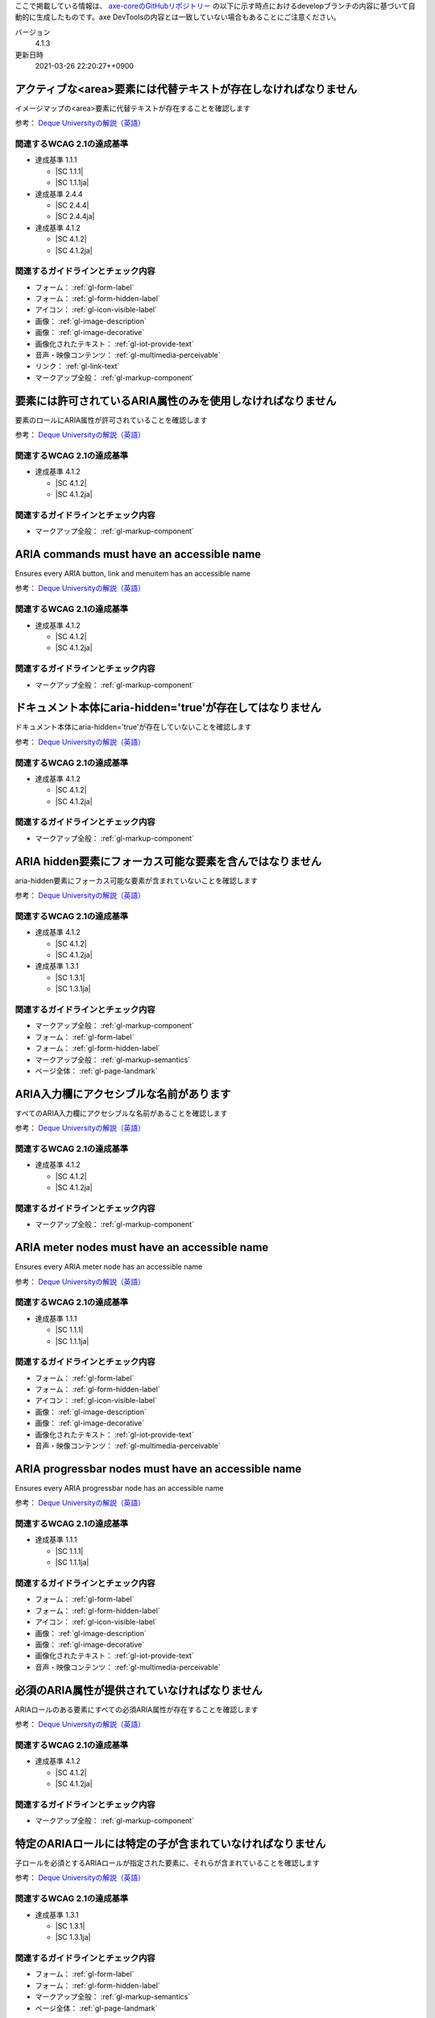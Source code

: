ここで掲載している情報は、 `axe-coreのGitHubリポジトリー <https://github.com/dequelabs/axe-core/>`_ の以下に示す時点におけるdevelopブランチの内容に基づいて自動的に生成したものです。axe DevToolsの内容とは一致していない場合もあることにご注意ください。

バージョン
   4.1.3
更新日時
   2021-03-26 22:20:27++0900

.. _axe-rule-area-alt:

アクティブな<area>要素には代替テキストが存在しなければなりません
~~~~~~~~~~~~~~~~~~~~~~~~~~~~~~~~~~~~~~~~~~~~~~~~~~~~~~~~~~~~~~~~

イメージマップの<area>要素に代替テキストが存在することを確認します

参考： `Deque Universityの解説（英語） <https://dequeuniversity.com/rules/axe/4.1/area-alt>`__

関連するWCAG 2.1の達成基準
^^^^^^^^^^^^^^^^^^^^^^^^^^

*  達成基準 1.1.1

   -  |SC 1.1.1|
   -  |SC 1.1.1ja|

*  達成基準 2.4.4

   -  |SC 2.4.4|
   -  |SC 2.4.4ja|

*  達成基準 4.1.2

   -  |SC 4.1.2|
   -  |SC 4.1.2ja|

関連するガイドラインとチェック内容
^^^^^^^^^^^^^^^^^^^^^^^^^^^^^^^^^^

*  フォーム： :ref:`gl-form-label`

   .. raw:: html

      <details><summary>チェック内容</summary>

   .. include:: /checks/inc/gl-form-label.rst

   .. raw:: html

      </details>

*  フォーム： :ref:`gl-form-hidden-label`

   .. raw:: html

      <details><summary>チェック内容</summary>

   .. include:: /checks/inc/gl-form-hidden-label.rst

   .. raw:: html

      </details>

*  アイコン： :ref:`gl-icon-visible-label`

   .. raw:: html

      <details><summary>チェック内容</summary>

   .. include:: /checks/inc/gl-icon-visible-label.rst

   .. raw:: html

      </details>

*  画像： :ref:`gl-image-description`

   .. raw:: html

      <details><summary>チェック内容</summary>

   .. include:: /checks/inc/gl-image-description.rst

   .. raw:: html

      </details>

*  画像： :ref:`gl-image-decorative`

   .. raw:: html

      <details><summary>チェック内容</summary>

   .. include:: /checks/inc/gl-image-decorative.rst

   .. raw:: html

      </details>

*  画像化されたテキスト： :ref:`gl-iot-provide-text`

   .. raw:: html

      <details><summary>チェック内容</summary>

   .. include:: /checks/inc/gl-iot-provide-text.rst

   .. raw:: html

      </details>

*  音声・映像コンテンツ： :ref:`gl-multimedia-perceivable`

   .. raw:: html

      <details><summary>チェック内容</summary>

   .. include:: /checks/inc/gl-multimedia-perceivable.rst

   .. raw:: html

      </details>

*  リンク： :ref:`gl-link-text`

   .. raw:: html

      <details><summary>チェック内容</summary>

   .. include:: /checks/inc/gl-link-text.rst

   .. raw:: html

      </details>

*  マークアップ全般： :ref:`gl-markup-component`

   .. raw:: html

      <details><summary>チェック内容</summary>

   .. include:: /checks/inc/gl-markup-component.rst

   .. raw:: html

      </details>


.. _axe-rule-aria-allowed-attr:

要素には許可されているARIA属性のみを使用しなければなりません
~~~~~~~~~~~~~~~~~~~~~~~~~~~~~~~~~~~~~~~~~~~~~~~~~~~~~~~~~~~~

要素のロールにARIA属性が許可されていることを確認します

参考： `Deque Universityの解説（英語） <https://dequeuniversity.com/rules/axe/4.1/aria-allowed-attr>`__

関連するWCAG 2.1の達成基準
^^^^^^^^^^^^^^^^^^^^^^^^^^

*  達成基準 4.1.2

   -  |SC 4.1.2|
   -  |SC 4.1.2ja|

関連するガイドラインとチェック内容
^^^^^^^^^^^^^^^^^^^^^^^^^^^^^^^^^^

*  マークアップ全般： :ref:`gl-markup-component`

   .. raw:: html

      <details><summary>チェック内容</summary>

   .. include:: /checks/inc/gl-markup-component.rst

   .. raw:: html

      </details>


.. _axe-rule-aria-command-name:

ARIA commands must have an accessible name
~~~~~~~~~~~~~~~~~~~~~~~~~~~~~~~~~~~~~~~~~~

Ensures every ARIA button, link and menuitem has an accessible name

参考： `Deque Universityの解説（英語） <https://dequeuniversity.com/rules/axe/4.1/aria-command-name>`__

関連するWCAG 2.1の達成基準
^^^^^^^^^^^^^^^^^^^^^^^^^^

*  達成基準 4.1.2

   -  |SC 4.1.2|
   -  |SC 4.1.2ja|

関連するガイドラインとチェック内容
^^^^^^^^^^^^^^^^^^^^^^^^^^^^^^^^^^

*  マークアップ全般： :ref:`gl-markup-component`

   .. raw:: html

      <details><summary>チェック内容</summary>

   .. include:: /checks/inc/gl-markup-component.rst

   .. raw:: html

      </details>


.. _axe-rule-aria-hidden-body:

ドキュメント本体にaria-hidden='true'が存在してはなりません
~~~~~~~~~~~~~~~~~~~~~~~~~~~~~~~~~~~~~~~~~~~~~~~~~~~~~~~~~~

ドキュメント本体にaria-hidden='true'が存在していないことを確認します

参考： `Deque Universityの解説（英語） <https://dequeuniversity.com/rules/axe/4.1/aria-hidden-body>`__

関連するWCAG 2.1の達成基準
^^^^^^^^^^^^^^^^^^^^^^^^^^

*  達成基準 4.1.2

   -  |SC 4.1.2|
   -  |SC 4.1.2ja|

関連するガイドラインとチェック内容
^^^^^^^^^^^^^^^^^^^^^^^^^^^^^^^^^^

*  マークアップ全般： :ref:`gl-markup-component`

   .. raw:: html

      <details><summary>チェック内容</summary>

   .. include:: /checks/inc/gl-markup-component.rst

   .. raw:: html

      </details>


.. _axe-rule-aria-hidden-focus:

ARIA hidden要素にフォーカス可能な要素を含んではなりません
~~~~~~~~~~~~~~~~~~~~~~~~~~~~~~~~~~~~~~~~~~~~~~~~~~~~~~~~~

aria-hidden要素にフォーカス可能な要素が含まれていないことを確認します

参考： `Deque Universityの解説（英語） <https://dequeuniversity.com/rules/axe/4.1/aria-hidden-focus>`__

関連するWCAG 2.1の達成基準
^^^^^^^^^^^^^^^^^^^^^^^^^^

*  達成基準 4.1.2

   -  |SC 4.1.2|
   -  |SC 4.1.2ja|

*  達成基準 1.3.1

   -  |SC 1.3.1|
   -  |SC 1.3.1ja|

関連するガイドラインとチェック内容
^^^^^^^^^^^^^^^^^^^^^^^^^^^^^^^^^^

*  マークアップ全般： :ref:`gl-markup-component`

   .. raw:: html

      <details><summary>チェック内容</summary>

   .. include:: /checks/inc/gl-markup-component.rst

   .. raw:: html

      </details>

*  フォーム： :ref:`gl-form-label`

   .. raw:: html

      <details><summary>チェック内容</summary>

   .. include:: /checks/inc/gl-form-label.rst

   .. raw:: html

      </details>

*  フォーム： :ref:`gl-form-hidden-label`

   .. raw:: html

      <details><summary>チェック内容</summary>

   .. include:: /checks/inc/gl-form-hidden-label.rst

   .. raw:: html

      </details>

*  マークアップ全般： :ref:`gl-markup-semantics`

   .. raw:: html

      <details><summary>チェック内容</summary>

   .. include:: /checks/inc/gl-markup-semantics.rst

   .. raw:: html

      </details>

*  ページ全体： :ref:`gl-page-landmark`

   .. raw:: html

      <details><summary>チェック内容</summary>

   .. include:: /checks/inc/gl-page-landmark.rst

   .. raw:: html

      </details>


.. _axe-rule-aria-input-field-name:

ARIA入力欄にアクセシブルな名前があります
~~~~~~~~~~~~~~~~~~~~~~~~~~~~~~~~~~~~~~~~

すべてのARIA入力欄にアクセシブルな名前があることを確認します

参考： `Deque Universityの解説（英語） <https://dequeuniversity.com/rules/axe/4.1/aria-input-field-name>`__

関連するWCAG 2.1の達成基準
^^^^^^^^^^^^^^^^^^^^^^^^^^

*  達成基準 4.1.2

   -  |SC 4.1.2|
   -  |SC 4.1.2ja|

関連するガイドラインとチェック内容
^^^^^^^^^^^^^^^^^^^^^^^^^^^^^^^^^^

*  マークアップ全般： :ref:`gl-markup-component`

   .. raw:: html

      <details><summary>チェック内容</summary>

   .. include:: /checks/inc/gl-markup-component.rst

   .. raw:: html

      </details>


.. _axe-rule-aria-meter-name:

ARIA meter nodes must have an accessible name
~~~~~~~~~~~~~~~~~~~~~~~~~~~~~~~~~~~~~~~~~~~~~

Ensures every ARIA meter node has an accessible name

参考： `Deque Universityの解説（英語） <https://dequeuniversity.com/rules/axe/4.1/aria-meter-name>`__

関連するWCAG 2.1の達成基準
^^^^^^^^^^^^^^^^^^^^^^^^^^

*  達成基準 1.1.1

   -  |SC 1.1.1|
   -  |SC 1.1.1ja|

関連するガイドラインとチェック内容
^^^^^^^^^^^^^^^^^^^^^^^^^^^^^^^^^^

*  フォーム： :ref:`gl-form-label`

   .. raw:: html

      <details><summary>チェック内容</summary>

   .. include:: /checks/inc/gl-form-label.rst

   .. raw:: html

      </details>

*  フォーム： :ref:`gl-form-hidden-label`

   .. raw:: html

      <details><summary>チェック内容</summary>

   .. include:: /checks/inc/gl-form-hidden-label.rst

   .. raw:: html

      </details>

*  アイコン： :ref:`gl-icon-visible-label`

   .. raw:: html

      <details><summary>チェック内容</summary>

   .. include:: /checks/inc/gl-icon-visible-label.rst

   .. raw:: html

      </details>

*  画像： :ref:`gl-image-description`

   .. raw:: html

      <details><summary>チェック内容</summary>

   .. include:: /checks/inc/gl-image-description.rst

   .. raw:: html

      </details>

*  画像： :ref:`gl-image-decorative`

   .. raw:: html

      <details><summary>チェック内容</summary>

   .. include:: /checks/inc/gl-image-decorative.rst

   .. raw:: html

      </details>

*  画像化されたテキスト： :ref:`gl-iot-provide-text`

   .. raw:: html

      <details><summary>チェック内容</summary>

   .. include:: /checks/inc/gl-iot-provide-text.rst

   .. raw:: html

      </details>

*  音声・映像コンテンツ： :ref:`gl-multimedia-perceivable`

   .. raw:: html

      <details><summary>チェック内容</summary>

   .. include:: /checks/inc/gl-multimedia-perceivable.rst

   .. raw:: html

      </details>


.. _axe-rule-aria-progressbar-name:

ARIA progressbar nodes must have an accessible name
~~~~~~~~~~~~~~~~~~~~~~~~~~~~~~~~~~~~~~~~~~~~~~~~~~~

Ensures every ARIA progressbar node has an accessible name

参考： `Deque Universityの解説（英語） <https://dequeuniversity.com/rules/axe/4.1/aria-progressbar-name>`__

関連するWCAG 2.1の達成基準
^^^^^^^^^^^^^^^^^^^^^^^^^^

*  達成基準 1.1.1

   -  |SC 1.1.1|
   -  |SC 1.1.1ja|

関連するガイドラインとチェック内容
^^^^^^^^^^^^^^^^^^^^^^^^^^^^^^^^^^

*  フォーム： :ref:`gl-form-label`

   .. raw:: html

      <details><summary>チェック内容</summary>

   .. include:: /checks/inc/gl-form-label.rst

   .. raw:: html

      </details>

*  フォーム： :ref:`gl-form-hidden-label`

   .. raw:: html

      <details><summary>チェック内容</summary>

   .. include:: /checks/inc/gl-form-hidden-label.rst

   .. raw:: html

      </details>

*  アイコン： :ref:`gl-icon-visible-label`

   .. raw:: html

      <details><summary>チェック内容</summary>

   .. include:: /checks/inc/gl-icon-visible-label.rst

   .. raw:: html

      </details>

*  画像： :ref:`gl-image-description`

   .. raw:: html

      <details><summary>チェック内容</summary>

   .. include:: /checks/inc/gl-image-description.rst

   .. raw:: html

      </details>

*  画像： :ref:`gl-image-decorative`

   .. raw:: html

      <details><summary>チェック内容</summary>

   .. include:: /checks/inc/gl-image-decorative.rst

   .. raw:: html

      </details>

*  画像化されたテキスト： :ref:`gl-iot-provide-text`

   .. raw:: html

      <details><summary>チェック内容</summary>

   .. include:: /checks/inc/gl-iot-provide-text.rst

   .. raw:: html

      </details>

*  音声・映像コンテンツ： :ref:`gl-multimedia-perceivable`

   .. raw:: html

      <details><summary>チェック内容</summary>

   .. include:: /checks/inc/gl-multimedia-perceivable.rst

   .. raw:: html

      </details>


.. _axe-rule-aria-required-attr:

必須のARIA属性が提供されていなければなりません
~~~~~~~~~~~~~~~~~~~~~~~~~~~~~~~~~~~~~~~~~~~~~~

ARIAロールのある要素にすべての必須ARIA属性が存在することを確認します

参考： `Deque Universityの解説（英語） <https://dequeuniversity.com/rules/axe/4.1/aria-required-attr>`__

関連するWCAG 2.1の達成基準
^^^^^^^^^^^^^^^^^^^^^^^^^^

*  達成基準 4.1.2

   -  |SC 4.1.2|
   -  |SC 4.1.2ja|

関連するガイドラインとチェック内容
^^^^^^^^^^^^^^^^^^^^^^^^^^^^^^^^^^

*  マークアップ全般： :ref:`gl-markup-component`

   .. raw:: html

      <details><summary>チェック内容</summary>

   .. include:: /checks/inc/gl-markup-component.rst

   .. raw:: html

      </details>


.. _axe-rule-aria-required-children:

特定のARIAロールには特定の子が含まれていなければなりません
~~~~~~~~~~~~~~~~~~~~~~~~~~~~~~~~~~~~~~~~~~~~~~~~~~~~~~~~~~

子ロールを必須とするARIAロールが指定された要素に、それらが含まれていることを確認します

参考： `Deque Universityの解説（英語） <https://dequeuniversity.com/rules/axe/4.1/aria-required-children>`__

関連するWCAG 2.1の達成基準
^^^^^^^^^^^^^^^^^^^^^^^^^^

*  達成基準 1.3.1

   -  |SC 1.3.1|
   -  |SC 1.3.1ja|

関連するガイドラインとチェック内容
^^^^^^^^^^^^^^^^^^^^^^^^^^^^^^^^^^

*  フォーム： :ref:`gl-form-label`

   .. raw:: html

      <details><summary>チェック内容</summary>

   .. include:: /checks/inc/gl-form-label.rst

   .. raw:: html

      </details>

*  フォーム： :ref:`gl-form-hidden-label`

   .. raw:: html

      <details><summary>チェック内容</summary>

   .. include:: /checks/inc/gl-form-hidden-label.rst

   .. raw:: html

      </details>

*  マークアップ全般： :ref:`gl-markup-semantics`

   .. raw:: html

      <details><summary>チェック内容</summary>

   .. include:: /checks/inc/gl-markup-semantics.rst

   .. raw:: html

      </details>

*  ページ全体： :ref:`gl-page-landmark`

   .. raw:: html

      <details><summary>チェック内容</summary>

   .. include:: /checks/inc/gl-page-landmark.rst

   .. raw:: html

      </details>


.. _axe-rule-aria-required-parent:

特定のARIAロールは特定の親に含まれていなければなりません
~~~~~~~~~~~~~~~~~~~~~~~~~~~~~~~~~~~~~~~~~~~~~~~~~~~~~~~~

親ロールを必須とするARIAロールが指定された要素に、それらが含まれていることを確認します

参考： `Deque Universityの解説（英語） <https://dequeuniversity.com/rules/axe/4.1/aria-required-parent>`__

関連するWCAG 2.1の達成基準
^^^^^^^^^^^^^^^^^^^^^^^^^^

*  達成基準 1.3.1

   -  |SC 1.3.1|
   -  |SC 1.3.1ja|

関連するガイドラインとチェック内容
^^^^^^^^^^^^^^^^^^^^^^^^^^^^^^^^^^

*  フォーム： :ref:`gl-form-label`

   .. raw:: html

      <details><summary>チェック内容</summary>

   .. include:: /checks/inc/gl-form-label.rst

   .. raw:: html

      </details>

*  フォーム： :ref:`gl-form-hidden-label`

   .. raw:: html

      <details><summary>チェック内容</summary>

   .. include:: /checks/inc/gl-form-hidden-label.rst

   .. raw:: html

      </details>

*  マークアップ全般： :ref:`gl-markup-semantics`

   .. raw:: html

      <details><summary>チェック内容</summary>

   .. include:: /checks/inc/gl-markup-semantics.rst

   .. raw:: html

      </details>

*  ページ全体： :ref:`gl-page-landmark`

   .. raw:: html

      <details><summary>チェック内容</summary>

   .. include:: /checks/inc/gl-page-landmark.rst

   .. raw:: html

      </details>


.. _axe-rule-aria-roledescription:

aria-roledescriptionはセマンティックなロールを持った要素に使用します
~~~~~~~~~~~~~~~~~~~~~~~~~~~~~~~~~~~~~~~~~~~~~~~~~~~~~~~~~~~~~~~~~~~~

aria-roledescriptionが暗黙的もしくは明示的なロールを持った要素に使用されていることを確認します

参考： `Deque Universityの解説（英語） <https://dequeuniversity.com/rules/axe/4.1/aria-roledescription>`__

関連するWCAG 2.1の達成基準
^^^^^^^^^^^^^^^^^^^^^^^^^^

*  達成基準 4.1.2

   -  |SC 4.1.2|
   -  |SC 4.1.2ja|

関連するガイドラインとチェック内容
^^^^^^^^^^^^^^^^^^^^^^^^^^^^^^^^^^

*  マークアップ全般： :ref:`gl-markup-component`

   .. raw:: html

      <details><summary>チェック内容</summary>

   .. include:: /checks/inc/gl-markup-component.rst

   .. raw:: html

      </details>


.. _axe-rule-aria-roles:

使用されているARIAロールは有効な値に一致しなければなりません
~~~~~~~~~~~~~~~~~~~~~~~~~~~~~~~~~~~~~~~~~~~~~~~~~~~~~~~~~~~~

すべてのロール属性が指定された要素で、有効な値が使用されていることを確認します

参考： `Deque Universityの解説（英語） <https://dequeuniversity.com/rules/axe/4.1/aria-roles>`__

関連するWCAG 2.1の達成基準
^^^^^^^^^^^^^^^^^^^^^^^^^^

*  達成基準 4.1.2

   -  |SC 4.1.2|
   -  |SC 4.1.2ja|

関連するガイドラインとチェック内容
^^^^^^^^^^^^^^^^^^^^^^^^^^^^^^^^^^

*  マークアップ全般： :ref:`gl-markup-component`

   .. raw:: html

      <details><summary>チェック内容</summary>

   .. include:: /checks/inc/gl-markup-component.rst

   .. raw:: html

      </details>


.. _axe-rule-aria-toggle-field-name:

ARIAトグル欄にアクセシブルな名前があります
~~~~~~~~~~~~~~~~~~~~~~~~~~~~~~~~~~~~~~~~~~

すべてのARIAトグル欄にアクセシブルな名前があることを確認します

参考： `Deque Universityの解説（英語） <https://dequeuniversity.com/rules/axe/4.1/aria-toggle-field-name>`__

関連するWCAG 2.1の達成基準
^^^^^^^^^^^^^^^^^^^^^^^^^^

*  達成基準 4.1.2

   -  |SC 4.1.2|
   -  |SC 4.1.2ja|

関連するガイドラインとチェック内容
^^^^^^^^^^^^^^^^^^^^^^^^^^^^^^^^^^

*  マークアップ全般： :ref:`gl-markup-component`

   .. raw:: html

      <details><summary>チェック内容</summary>

   .. include:: /checks/inc/gl-markup-component.rst

   .. raw:: html

      </details>


.. _axe-rule-aria-tooltip-name:

ARIA tooltip nodes must have an accessible name
~~~~~~~~~~~~~~~~~~~~~~~~~~~~~~~~~~~~~~~~~~~~~~~

Ensures every ARIA tooltip node has an accessible name

参考： `Deque Universityの解説（英語） <https://dequeuniversity.com/rules/axe/4.1/aria-tooltip-name>`__

関連するWCAG 2.1の達成基準
^^^^^^^^^^^^^^^^^^^^^^^^^^

*  達成基準 4.1.2

   -  |SC 4.1.2|
   -  |SC 4.1.2ja|

関連するガイドラインとチェック内容
^^^^^^^^^^^^^^^^^^^^^^^^^^^^^^^^^^

*  マークアップ全般： :ref:`gl-markup-component`

   .. raw:: html

      <details><summary>チェック内容</summary>

   .. include:: /checks/inc/gl-markup-component.rst

   .. raw:: html

      </details>


.. _axe-rule-aria-valid-attr:

ARIA属性は有効な名前に一致しなければなりません
~~~~~~~~~~~~~~~~~~~~~~~~~~~~~~~~~~~~~~~~~~~~~~

aria- で始まる属性が有効なARIA属性であることを確認します

参考： `Deque Universityの解説（英語） <https://dequeuniversity.com/rules/axe/4.1/aria-valid-attr>`__

関連するWCAG 2.1の達成基準
^^^^^^^^^^^^^^^^^^^^^^^^^^

*  達成基準 4.1.2

   -  |SC 4.1.2|
   -  |SC 4.1.2ja|

関連するガイドラインとチェック内容
^^^^^^^^^^^^^^^^^^^^^^^^^^^^^^^^^^

*  マークアップ全般： :ref:`gl-markup-component`

   .. raw:: html

      <details><summary>チェック内容</summary>

   .. include:: /checks/inc/gl-markup-component.rst

   .. raw:: html

      </details>


.. _axe-rule-aria-valid-attr-value:

ARIA属性は有効な値に一致しなければなりません
~~~~~~~~~~~~~~~~~~~~~~~~~~~~~~~~~~~~~~~~~~~~

すべてのARIA属性に有効な値が存在することを確認します

参考： `Deque Universityの解説（英語） <https://dequeuniversity.com/rules/axe/4.1/aria-valid-attr-value>`__

関連するWCAG 2.1の達成基準
^^^^^^^^^^^^^^^^^^^^^^^^^^

*  達成基準 4.1.2

   -  |SC 4.1.2|
   -  |SC 4.1.2ja|

関連するガイドラインとチェック内容
^^^^^^^^^^^^^^^^^^^^^^^^^^^^^^^^^^

*  マークアップ全般： :ref:`gl-markup-component`

   .. raw:: html

      <details><summary>チェック内容</summary>

   .. include:: /checks/inc/gl-markup-component.rst

   .. raw:: html

      </details>


.. _axe-rule-audio-caption:

<audio>要素にはキャプショントラックが存在しなければなりません
~~~~~~~~~~~~~~~~~~~~~~~~~~~~~~~~~~~~~~~~~~~~~~~~~~~~~~~~~~~~~

<audio>要素にキャプションが存在することを確認します

参考： `Deque Universityの解説（英語） <https://dequeuniversity.com/rules/axe/4.1/audio-caption>`__

関連するWCAG 2.1の達成基準
^^^^^^^^^^^^^^^^^^^^^^^^^^

*  達成基準 1.2.1

   -  |SC 1.2.1|
   -  |SC 1.2.1ja|

関連するガイドラインとチェック内容
^^^^^^^^^^^^^^^^^^^^^^^^^^^^^^^^^^

*  音声・映像コンテンツ： :ref:`gl-multimedia-text-alternative`

   .. raw:: html

      <details><summary>チェック内容</summary>

   .. include:: /checks/inc/gl-multimedia-text-alternative.rst

   .. raw:: html

      </details>

*  音声・映像コンテンツ： :ref:`gl-multimedia-transcript`

   .. raw:: html

      <details><summary>チェック内容</summary>

   .. include:: /checks/inc/gl-multimedia-transcript.rst

   .. raw:: html

      </details>


.. _axe-rule-avoid-inline-spacing:

インラインのテキスト間隔設定はカスタムスタイルシートによって調整可能でなければなりません
~~~~~~~~~~~~~~~~~~~~~~~~~~~~~~~~~~~~~~~~~~~~~~~~~~~~~~~~~~~~~~~~~~~~~~~~~~~~~~~~~~~~~~~~

style属性で指定されたテキストの間隔は、カスタムスタイルシートにより調整可能であることを確認します

参考： `Deque Universityの解説（英語） <https://dequeuniversity.com/rules/axe/4.1/avoid-inline-spacing>`__

関連するWCAG 2.1の達成基準
^^^^^^^^^^^^^^^^^^^^^^^^^^

*  達成基準 1.4.12

   -  |SC 1.4.12|
   -  |SC 1.4.12ja|

関連するガイドラインとチェック内容
^^^^^^^^^^^^^^^^^^^^^^^^^^^^^^^^^^

*  テキスト： :ref:`gl-text-customize`

   .. raw:: html

      <details><summary>チェック内容</summary>

   .. include:: /checks/inc/gl-text-customize.rst

   .. raw:: html

      </details>


.. _axe-rule-blink:

<blink>要素は廃止されており、使用するべきではありません
~~~~~~~~~~~~~~~~~~~~~~~~~~~~~~~~~~~~~~~~~~~~~~~~~~~~~~~

<blink>要素が使用されていないことを確認します

参考： `Deque Universityの解説（英語） <https://dequeuniversity.com/rules/axe/4.1/blink>`__

関連するWCAG 2.1の達成基準
^^^^^^^^^^^^^^^^^^^^^^^^^^

*  達成基準 2.2.2

   -  |SC 2.2.2|
   -  |SC 2.2.2ja|

関連するガイドラインとチェック内容
^^^^^^^^^^^^^^^^^^^^^^^^^^^^^^^^^^

*  動的コンテンツ： :ref:`gl-dynamic-content-pause-movement`

   .. raw:: html

      <details><summary>チェック内容</summary>

   .. include:: /checks/inc/gl-dynamic-content-pause-movement.rst

   .. raw:: html

      </details>

*  動的コンテンツ： :ref:`gl-dynamic-content-pause-refresh`

   .. raw:: html

      <details><summary>チェック内容</summary>

   .. include:: /checks/inc/gl-dynamic-content-pause-refresh.rst

   .. raw:: html

      </details>

*  音声・映像コンテンツ： :ref:`gl-multimedia-pause-movement`

   .. raw:: html

      <details><summary>チェック内容</summary>

   .. include:: /checks/inc/gl-multimedia-pause-movement.rst

   .. raw:: html

      </details>


.. _axe-rule-button-name:

ボタンには認識可能なテキストが存在しなければなりません
~~~~~~~~~~~~~~~~~~~~~~~~~~~~~~~~~~~~~~~~~~~~~~~~~~~~~~

ボタンに認識可能なテキストが存在することを確認します

参考： `Deque Universityの解説（英語） <https://dequeuniversity.com/rules/axe/4.1/button-name>`__

関連するWCAG 2.1の達成基準
^^^^^^^^^^^^^^^^^^^^^^^^^^

*  達成基準 4.1.2

   -  |SC 4.1.2|
   -  |SC 4.1.2ja|

関連するガイドラインとチェック内容
^^^^^^^^^^^^^^^^^^^^^^^^^^^^^^^^^^

*  マークアップ全般： :ref:`gl-markup-component`

   .. raw:: html

      <details><summary>チェック内容</summary>

   .. include:: /checks/inc/gl-markup-component.rst

   .. raw:: html

      </details>


.. _axe-rule-bypass:

ページには繰り返されるブロックをスキップする手段が存在しなければなりません
~~~~~~~~~~~~~~~~~~~~~~~~~~~~~~~~~~~~~~~~~~~~~~~~~~~~~~~~~~~~~~~~~~~~~~~~~~

各ページに少なくとも1つ、ユーザーがナビゲーション部分をスキップして直接本文へ移動できるメカニズムが存在することを確認します

参考： `Deque Universityの解説（英語） <https://dequeuniversity.com/rules/axe/4.1/bypass>`__

関連するWCAG 2.1の達成基準
^^^^^^^^^^^^^^^^^^^^^^^^^^

*  達成基準 2.4.1

   -  |SC 2.4.1|
   -  |SC 2.4.1ja|

関連するガイドラインとチェック内容
^^^^^^^^^^^^^^^^^^^^^^^^^^^^^^^^^^

*  ページ全体： :ref:`gl-page-markup-main`

   .. raw:: html

      <details><summary>チェック内容</summary>

   .. include:: /checks/inc/gl-page-markup-main.rst

   .. raw:: html

      </details>


.. _axe-rule-color-contrast:

要素には十分な色のコントラストがなければなりません
~~~~~~~~~~~~~~~~~~~~~~~~~~~~~~~~~~~~~~~~~~~~~~~~~~

前景色と背景色のコントラストがWCAG 2のAAコントラスト比のしきい値を満たすことを確認します

参考： `Deque Universityの解説（英語） <https://dequeuniversity.com/rules/axe/4.1/color-contrast>`__

関連するWCAG 2.1の達成基準
^^^^^^^^^^^^^^^^^^^^^^^^^^

*  達成基準 1.4.3

   -  |SC 1.4.3|
   -  |SC 1.4.3ja|

関連するガイドラインとチェック内容
^^^^^^^^^^^^^^^^^^^^^^^^^^^^^^^^^^

*  画像： :ref:`gl-image-text-contrast`

   .. raw:: html

      <details><summary>チェック内容</summary>

   .. include:: /checks/inc/gl-image-text-contrast.rst

   .. raw:: html

      </details>

*  画像化されたテキスト： :ref:`gl-iot-text-contrast`

   .. raw:: html

      <details><summary>チェック内容</summary>

   .. include:: /checks/inc/gl-iot-text-contrast.rst

   .. raw:: html

      </details>

*  テキスト： :ref:`gl-text-contrast`

   .. raw:: html

      <details><summary>チェック内容</summary>

   .. include:: /checks/inc/gl-text-contrast.rst

   .. raw:: html

      </details>


.. _axe-rule-css-orientation-lock:

ディスプレイの向きを固定するためにCSSメディアクエリーは使用されていません
~~~~~~~~~~~~~~~~~~~~~~~~~~~~~~~~~~~~~~~~~~~~~~~~~~~~~~~~~~~~~~~~~~~~~~~~~

コンテンツが特定のディスプレイの向きに固定されていないこと、およびコンテンツがすべてのディスプレイの向きで操作可能なことを確認します

参考： `Deque Universityの解説（英語） <https://dequeuniversity.com/rules/axe/4.1/css-orientation-lock>`__

関連するWCAG 2.1の達成基準
^^^^^^^^^^^^^^^^^^^^^^^^^^

*  達成基準 1.3.4

   -  |SC 1.3.4|
   -  |SC 1.3.4ja|

関連するガイドラインとチェック内容
^^^^^^^^^^^^^^^^^^^^^^^^^^^^^^^^^^

*  ページ全体： :ref:`gl-page-orientation`

   .. raw:: html

      <details><summary>チェック内容</summary>

   .. include:: /checks/inc/gl-page-orientation.rst

   .. raw:: html

      </details>


.. _axe-rule-definition-list:

<dl>要素は、適切な順序で並べられた<dt>および<dd>グループ、<script>要素または<template>要素のみを直接含んでいなければなりません
~~~~~~~~~~~~~~~~~~~~~~~~~~~~~~~~~~~~~~~~~~~~~~~~~~~~~~~~~~~~~~~~~~~~~~~~~~~~~~~~~~~~~~~~~~~~~~~~~~~~~~~~~~~~~~~~~~~~~~~~~~~~~~

<dl>要素の構造が正しいことを確認します

参考： `Deque Universityの解説（英語） <https://dequeuniversity.com/rules/axe/4.1/definition-list>`__

関連するWCAG 2.1の達成基準
^^^^^^^^^^^^^^^^^^^^^^^^^^

*  達成基準 1.3.1

   -  |SC 1.3.1|
   -  |SC 1.3.1ja|

関連するガイドラインとチェック内容
^^^^^^^^^^^^^^^^^^^^^^^^^^^^^^^^^^

*  フォーム： :ref:`gl-form-label`

   .. raw:: html

      <details><summary>チェック内容</summary>

   .. include:: /checks/inc/gl-form-label.rst

   .. raw:: html

      </details>

*  フォーム： :ref:`gl-form-hidden-label`

   .. raw:: html

      <details><summary>チェック内容</summary>

   .. include:: /checks/inc/gl-form-hidden-label.rst

   .. raw:: html

      </details>

*  マークアップ全般： :ref:`gl-markup-semantics`

   .. raw:: html

      <details><summary>チェック内容</summary>

   .. include:: /checks/inc/gl-markup-semantics.rst

   .. raw:: html

      </details>

*  ページ全体： :ref:`gl-page-landmark`

   .. raw:: html

      <details><summary>チェック内容</summary>

   .. include:: /checks/inc/gl-page-landmark.rst

   .. raw:: html

      </details>


.. _axe-rule-dlitem:

<dt>および<dd>要素は<dl>に含まれていなければなりません
~~~~~~~~~~~~~~~~~~~~~~~~~~~~~~~~~~~~~~~~~~~~~~~~~~~~~~

<dt>および<dd>要素が<dl>に含まれていることを確認します

参考： `Deque Universityの解説（英語） <https://dequeuniversity.com/rules/axe/4.1/dlitem>`__

関連するWCAG 2.1の達成基準
^^^^^^^^^^^^^^^^^^^^^^^^^^

*  達成基準 1.3.1

   -  |SC 1.3.1|
   -  |SC 1.3.1ja|

関連するガイドラインとチェック内容
^^^^^^^^^^^^^^^^^^^^^^^^^^^^^^^^^^

*  フォーム： :ref:`gl-form-label`

   .. raw:: html

      <details><summary>チェック内容</summary>

   .. include:: /checks/inc/gl-form-label.rst

   .. raw:: html

      </details>

*  フォーム： :ref:`gl-form-hidden-label`

   .. raw:: html

      <details><summary>チェック内容</summary>

   .. include:: /checks/inc/gl-form-hidden-label.rst

   .. raw:: html

      </details>

*  マークアップ全般： :ref:`gl-markup-semantics`

   .. raw:: html

      <details><summary>チェック内容</summary>

   .. include:: /checks/inc/gl-markup-semantics.rst

   .. raw:: html

      </details>

*  ページ全体： :ref:`gl-page-landmark`

   .. raw:: html

      <details><summary>チェック内容</summary>

   .. include:: /checks/inc/gl-page-landmark.rst

   .. raw:: html

      </details>


.. _axe-rule-document-title:

ドキュメントにはナビゲーションを補助するために<title>要素がなければなりません
~~~~~~~~~~~~~~~~~~~~~~~~~~~~~~~~~~~~~~~~~~~~~~~~~~~~~~~~~~~~~~~~~~~~~~~~~~~~~

各HTMLドキュメントに空ではない<title>要素が含まれていることを確認します

参考： `Deque Universityの解説（英語） <https://dequeuniversity.com/rules/axe/4.1/document-title>`__

関連するWCAG 2.1の達成基準
^^^^^^^^^^^^^^^^^^^^^^^^^^

*  達成基準 2.4.2

   -  |SC 2.4.2|
   -  |SC 2.4.2ja|

関連するガイドラインとチェック内容
^^^^^^^^^^^^^^^^^^^^^^^^^^^^^^^^^^

*  ページ全体： :ref:`gl-page-title`

   .. raw:: html

      <details><summary>チェック内容</summary>

   .. include:: /checks/inc/gl-page-title.rst

   .. raw:: html

      </details>


.. _axe-rule-duplicate-id:

id属性値は一意でなければなりません
~~~~~~~~~~~~~~~~~~~~~~~~~~~~~~~~~~

すべてのid属性値が一意であることを確認します

参考： `Deque Universityの解説（英語） <https://dequeuniversity.com/rules/axe/4.1/duplicate-id>`__

関連するWCAG 2.1の達成基準
^^^^^^^^^^^^^^^^^^^^^^^^^^

*  達成基準 4.1.1

   -  |SC 4.1.1|
   -  |SC 4.1.1ja|

関連するガイドラインとチェック内容
^^^^^^^^^^^^^^^^^^^^^^^^^^^^^^^^^^

*  マークアップ全般： :ref:`gl-markup-valid`

   .. raw:: html

      <details><summary>チェック内容</summary>

   .. include:: /checks/inc/gl-markup-valid.rst

   .. raw:: html

      </details>


.. _axe-rule-duplicate-id-active:

活性要素のIDは一意でなければなりません
~~~~~~~~~~~~~~~~~~~~~~~~~~~~~~~~~~~~~~

活性要素のid属性値が一意であることを確認します

参考： `Deque Universityの解説（英語） <https://dequeuniversity.com/rules/axe/4.1/duplicate-id-active>`__

関連するWCAG 2.1の達成基準
^^^^^^^^^^^^^^^^^^^^^^^^^^

*  達成基準 4.1.1

   -  |SC 4.1.1|
   -  |SC 4.1.1ja|

関連するガイドラインとチェック内容
^^^^^^^^^^^^^^^^^^^^^^^^^^^^^^^^^^

*  マークアップ全般： :ref:`gl-markup-valid`

   .. raw:: html

      <details><summary>チェック内容</summary>

   .. include:: /checks/inc/gl-markup-valid.rst

   .. raw:: html

      </details>


.. _axe-rule-duplicate-id-aria:

ARIAおよびラベルに使用されているIDは一意でなければなりません
~~~~~~~~~~~~~~~~~~~~~~~~~~~~~~~~~~~~~~~~~~~~~~~~~~~~~~~~~~~~

ARIAおよびラベルに使用されているすべてのid属性値が一意であることを確認します

参考： `Deque Universityの解説（英語） <https://dequeuniversity.com/rules/axe/4.1/duplicate-id-aria>`__

関連するWCAG 2.1の達成基準
^^^^^^^^^^^^^^^^^^^^^^^^^^

*  達成基準 4.1.1

   -  |SC 4.1.1|
   -  |SC 4.1.1ja|

関連するガイドラインとチェック内容
^^^^^^^^^^^^^^^^^^^^^^^^^^^^^^^^^^

*  マークアップ全般： :ref:`gl-markup-valid`

   .. raw:: html

      <details><summary>チェック内容</summary>

   .. include:: /checks/inc/gl-markup-valid.rst

   .. raw:: html

      </details>


.. _axe-rule-empty-table-header:

Table header text must not be empty
~~~~~~~~~~~~~~~~~~~~~~~~~~~~~~~~~~~

Ensures table headers have discernible text

参考： `Deque Universityの解説（英語） <https://dequeuniversity.com/rules/axe/4.1/empty-table-header>`__

関連するWCAG 2.1の達成基準
^^^^^^^^^^^^^^^^^^^^^^^^^^

*  達成基準 1.3.1

   -  |SC 1.3.1|
   -  |SC 1.3.1ja|

関連するガイドラインとチェック内容
^^^^^^^^^^^^^^^^^^^^^^^^^^^^^^^^^^

*  フォーム： :ref:`gl-form-label`

   .. raw:: html

      <details><summary>チェック内容</summary>

   .. include:: /checks/inc/gl-form-label.rst

   .. raw:: html

      </details>

*  フォーム： :ref:`gl-form-hidden-label`

   .. raw:: html

      <details><summary>チェック内容</summary>

   .. include:: /checks/inc/gl-form-hidden-label.rst

   .. raw:: html

      </details>

*  マークアップ全般： :ref:`gl-markup-semantics`

   .. raw:: html

      <details><summary>チェック内容</summary>

   .. include:: /checks/inc/gl-markup-semantics.rst

   .. raw:: html

      </details>

*  ページ全体： :ref:`gl-page-landmark`

   .. raw:: html

      <details><summary>チェック内容</summary>

   .. include:: /checks/inc/gl-page-landmark.rst

   .. raw:: html

      </details>


.. _axe-rule-form-field-multiple-labels:

複数のlabel要素をフォームフィールドに付与するべきではありません
~~~~~~~~~~~~~~~~~~~~~~~~~~~~~~~~~~~~~~~~~~~~~~~~~~~~~~~~~~~~~~~

フォームフィールドに複数のlabel要素が存在しないことを確認します

参考： `Deque Universityの解説（英語） <https://dequeuniversity.com/rules/axe/4.1/form-field-multiple-labels>`__

関連するWCAG 2.1の達成基準
^^^^^^^^^^^^^^^^^^^^^^^^^^

*  達成基準 3.3.2

   -  |SC 3.3.2|
   -  |SC 3.3.2ja|

関連するガイドラインとチェック内容
^^^^^^^^^^^^^^^^^^^^^^^^^^^^^^^^^^

*  フォーム： :ref:`gl-form-label`

   .. raw:: html

      <details><summary>チェック内容</summary>

   .. include:: /checks/inc/gl-form-label.rst

   .. raw:: html

      </details>

*  フォーム： :ref:`gl-form-hidden-label`

   .. raw:: html

      <details><summary>チェック内容</summary>

   .. include:: /checks/inc/gl-form-hidden-label.rst

   .. raw:: html

      </details>


.. _axe-rule-frame-focusable-content:

Frames with tabindex=-1 must not have focusable content
~~~~~~~~~~~~~~~~~~~~~~~~~~~~~~~~~~~~~~~~~~~~~~~~~~~~~~~

Ensures <frame> and <iframe> elements with tabindex=-1 do not have focusable content

参考： `Deque Universityの解説（英語） <https://dequeuniversity.com/rules/axe/4.1/frame-focusable-content>`__

関連するWCAG 2.1の達成基準
^^^^^^^^^^^^^^^^^^^^^^^^^^

*  達成基準 2.1.1

   -  |SC 2.1.1|
   -  |SC 2.1.1ja|

関連するガイドラインとチェック内容
^^^^^^^^^^^^^^^^^^^^^^^^^^^^^^^^^^

*  入力ディバイス： :ref:`gl-input-device-keyboard-operable`

   .. raw:: html

      <details><summary>チェック内容</summary>

   .. include:: /checks/inc/gl-input-device-keyboard-operable.rst

   .. raw:: html

      </details>


.. _axe-rule-frame-title:

フレームにはtitle属性がなければなりません
~~~~~~~~~~~~~~~~~~~~~~~~~~~~~~~~~~~~~~~~~

<iframe>および<frame>要素に空ではないtitle属性が存在することを確認します

参考： `Deque Universityの解説（英語） <https://dequeuniversity.com/rules/axe/4.1/frame-title>`__

関連するWCAG 2.1の達成基準
^^^^^^^^^^^^^^^^^^^^^^^^^^

*  達成基準 2.4.1

   -  |SC 2.4.1|
   -  |SC 2.4.1ja|

*  達成基準 4.1.2

   -  |SC 4.1.2|
   -  |SC 4.1.2ja|

関連するガイドラインとチェック内容
^^^^^^^^^^^^^^^^^^^^^^^^^^^^^^^^^^

*  ページ全体： :ref:`gl-page-markup-main`

   .. raw:: html

      <details><summary>チェック内容</summary>

   .. include:: /checks/inc/gl-page-markup-main.rst

   .. raw:: html

      </details>

*  マークアップ全般： :ref:`gl-markup-component`

   .. raw:: html

      <details><summary>チェック内容</summary>

   .. include:: /checks/inc/gl-markup-component.rst

   .. raw:: html

      </details>


.. _axe-rule-html-has-lang:

<html>要素にはlang属性がなければなりません
~~~~~~~~~~~~~~~~~~~~~~~~~~~~~~~~~~~~~~~~~~

すべてのHTMLドキュメントにlang属性が存在することを確認します

参考： `Deque Universityの解説（英語） <https://dequeuniversity.com/rules/axe/4.1/html-has-lang>`__

関連するWCAG 2.1の達成基準
^^^^^^^^^^^^^^^^^^^^^^^^^^

*  達成基準 3.1.1

   -  |SC 3.1.1|
   -  |SC 3.1.1ja|

関連するガイドラインとチェック内容
^^^^^^^^^^^^^^^^^^^^^^^^^^^^^^^^^^

*  テキスト： :ref:`gl-text-page-lang`

   .. raw:: html

      <details><summary>チェック内容</summary>

   .. include:: /checks/inc/gl-text-page-lang.rst

   .. raw:: html

      </details>


.. _axe-rule-html-lang-valid:

<html>要素のlang属性には有効な値がなければなりません
~~~~~~~~~~~~~~~~~~~~~~~~~~~~~~~~~~~~~~~~~~~~~~~~~~~~

<html>要素のlang属性に有効な値があることを確認します

参考： `Deque Universityの解説（英語） <https://dequeuniversity.com/rules/axe/4.1/html-lang-valid>`__

関連するWCAG 2.1の達成基準
^^^^^^^^^^^^^^^^^^^^^^^^^^

*  達成基準 3.1.1

   -  |SC 3.1.1|
   -  |SC 3.1.1ja|

関連するガイドラインとチェック内容
^^^^^^^^^^^^^^^^^^^^^^^^^^^^^^^^^^

*  テキスト： :ref:`gl-text-page-lang`

   .. raw:: html

      <details><summary>チェック内容</summary>

   .. include:: /checks/inc/gl-text-page-lang.rst

   .. raw:: html

      </details>


.. _axe-rule-html-xml-lang-mismatch:

HTML要素に指定されたlangおよびxml:lang属性は同じ基本言語を持たなければなりません
~~~~~~~~~~~~~~~~~~~~~~~~~~~~~~~~~~~~~~~~~~~~~~~~~~~~~~~~~~~~~~~~~~~~~~~~~~~~~~~~

HTML要素に指定された有効なlangおよびxml:lang属性の両方がページの基本言語と一致することを確認します

参考： `Deque Universityの解説（英語） <https://dequeuniversity.com/rules/axe/4.1/html-xml-lang-mismatch>`__

関連するWCAG 2.1の達成基準
^^^^^^^^^^^^^^^^^^^^^^^^^^

*  達成基準 3.1.1

   -  |SC 3.1.1|
   -  |SC 3.1.1ja|

関連するガイドラインとチェック内容
^^^^^^^^^^^^^^^^^^^^^^^^^^^^^^^^^^

*  テキスト： :ref:`gl-text-page-lang`

   .. raw:: html

      <details><summary>チェック内容</summary>

   .. include:: /checks/inc/gl-text-page-lang.rst

   .. raw:: html

      </details>


.. _axe-rule-image-alt:

画像には代替テキストがなければなりません
~~~~~~~~~~~~~~~~~~~~~~~~~~~~~~~~~~~~~~~~

<img>要素に代替テキストが存在する、またはnoneまたはpresentationのロールが存在することを確認します

参考： `Deque Universityの解説（英語） <https://dequeuniversity.com/rules/axe/4.1/image-alt>`__

関連するWCAG 2.1の達成基準
^^^^^^^^^^^^^^^^^^^^^^^^^^

*  達成基準 1.1.1

   -  |SC 1.1.1|
   -  |SC 1.1.1ja|

関連するガイドラインとチェック内容
^^^^^^^^^^^^^^^^^^^^^^^^^^^^^^^^^^

*  フォーム： :ref:`gl-form-label`

   .. raw:: html

      <details><summary>チェック内容</summary>

   .. include:: /checks/inc/gl-form-label.rst

   .. raw:: html

      </details>

*  フォーム： :ref:`gl-form-hidden-label`

   .. raw:: html

      <details><summary>チェック内容</summary>

   .. include:: /checks/inc/gl-form-hidden-label.rst

   .. raw:: html

      </details>

*  アイコン： :ref:`gl-icon-visible-label`

   .. raw:: html

      <details><summary>チェック内容</summary>

   .. include:: /checks/inc/gl-icon-visible-label.rst

   .. raw:: html

      </details>

*  画像： :ref:`gl-image-description`

   .. raw:: html

      <details><summary>チェック内容</summary>

   .. include:: /checks/inc/gl-image-description.rst

   .. raw:: html

      </details>

*  画像： :ref:`gl-image-decorative`

   .. raw:: html

      <details><summary>チェック内容</summary>

   .. include:: /checks/inc/gl-image-decorative.rst

   .. raw:: html

      </details>

*  画像化されたテキスト： :ref:`gl-iot-provide-text`

   .. raw:: html

      <details><summary>チェック内容</summary>

   .. include:: /checks/inc/gl-iot-provide-text.rst

   .. raw:: html

      </details>

*  音声・映像コンテンツ： :ref:`gl-multimedia-perceivable`

   .. raw:: html

      <details><summary>チェック内容</summary>

   .. include:: /checks/inc/gl-multimedia-perceivable.rst

   .. raw:: html

      </details>


.. _axe-rule-input-button-name:

入力ボタンには認識可能なテキストが存在しなければなりません
~~~~~~~~~~~~~~~~~~~~~~~~~~~~~~~~~~~~~~~~~~~~~~~~~~~~~~~~~~

入力ボタンに認識可能なテキストが存在することを確認します

参考： `Deque Universityの解説（英語） <https://dequeuniversity.com/rules/axe/4.1/input-button-name>`__

関連するWCAG 2.1の達成基準
^^^^^^^^^^^^^^^^^^^^^^^^^^

*  達成基準 4.1.2

   -  |SC 4.1.2|
   -  |SC 4.1.2ja|

関連するガイドラインとチェック内容
^^^^^^^^^^^^^^^^^^^^^^^^^^^^^^^^^^

*  マークアップ全般： :ref:`gl-markup-component`

   .. raw:: html

      <details><summary>チェック内容</summary>

   .. include:: /checks/inc/gl-markup-component.rst

   .. raw:: html

      </details>


.. _axe-rule-input-image-alt:

画像ボタンには代替テキストがなければなりません
~~~~~~~~~~~~~~~~~~~~~~~~~~~~~~~~~~~~~~~~~~~~~~

<input type="image">要素に代替テキストが存在することを確認します

参考： `Deque Universityの解説（英語） <https://dequeuniversity.com/rules/axe/4.1/input-image-alt>`__

関連するWCAG 2.1の達成基準
^^^^^^^^^^^^^^^^^^^^^^^^^^

*  達成基準 1.1.1

   -  |SC 1.1.1|
   -  |SC 1.1.1ja|

関連するガイドラインとチェック内容
^^^^^^^^^^^^^^^^^^^^^^^^^^^^^^^^^^

*  フォーム： :ref:`gl-form-label`

   .. raw:: html

      <details><summary>チェック内容</summary>

   .. include:: /checks/inc/gl-form-label.rst

   .. raw:: html

      </details>

*  フォーム： :ref:`gl-form-hidden-label`

   .. raw:: html

      <details><summary>チェック内容</summary>

   .. include:: /checks/inc/gl-form-hidden-label.rst

   .. raw:: html

      </details>

*  アイコン： :ref:`gl-icon-visible-label`

   .. raw:: html

      <details><summary>チェック内容</summary>

   .. include:: /checks/inc/gl-icon-visible-label.rst

   .. raw:: html

      </details>

*  画像： :ref:`gl-image-description`

   .. raw:: html

      <details><summary>チェック内容</summary>

   .. include:: /checks/inc/gl-image-description.rst

   .. raw:: html

      </details>

*  画像： :ref:`gl-image-decorative`

   .. raw:: html

      <details><summary>チェック内容</summary>

   .. include:: /checks/inc/gl-image-decorative.rst

   .. raw:: html

      </details>

*  画像化されたテキスト： :ref:`gl-iot-provide-text`

   .. raw:: html

      <details><summary>チェック内容</summary>

   .. include:: /checks/inc/gl-iot-provide-text.rst

   .. raw:: html

      </details>

*  音声・映像コンテンツ： :ref:`gl-multimedia-perceivable`

   .. raw:: html

      <details><summary>チェック内容</summary>

   .. include:: /checks/inc/gl-multimedia-perceivable.rst

   .. raw:: html

      </details>


.. _axe-rule-label:

フォーム要素にはラベルがなければなりません
~~~~~~~~~~~~~~~~~~~~~~~~~~~~~~~~~~~~~~~~~~

すべてのフォーム要素にラベルが存在することを確認します

参考： `Deque Universityの解説（英語） <https://dequeuniversity.com/rules/axe/4.1/label>`__

関連するWCAG 2.1の達成基準
^^^^^^^^^^^^^^^^^^^^^^^^^^

*  達成基準 4.1.2

   -  |SC 4.1.2|
   -  |SC 4.1.2ja|

*  達成基準 1.3.1

   -  |SC 1.3.1|
   -  |SC 1.3.1ja|

関連するガイドラインとチェック内容
^^^^^^^^^^^^^^^^^^^^^^^^^^^^^^^^^^

*  マークアップ全般： :ref:`gl-markup-component`

   .. raw:: html

      <details><summary>チェック内容</summary>

   .. include:: /checks/inc/gl-markup-component.rst

   .. raw:: html

      </details>

*  フォーム： :ref:`gl-form-label`

   .. raw:: html

      <details><summary>チェック内容</summary>

   .. include:: /checks/inc/gl-form-label.rst

   .. raw:: html

      </details>

*  フォーム： :ref:`gl-form-hidden-label`

   .. raw:: html

      <details><summary>チェック内容</summary>

   .. include:: /checks/inc/gl-form-hidden-label.rst

   .. raw:: html

      </details>

*  マークアップ全般： :ref:`gl-markup-semantics`

   .. raw:: html

      <details><summary>チェック内容</summary>

   .. include:: /checks/inc/gl-markup-semantics.rst

   .. raw:: html

      </details>

*  ページ全体： :ref:`gl-page-landmark`

   .. raw:: html

      <details><summary>チェック内容</summary>

   .. include:: /checks/inc/gl-page-landmark.rst

   .. raw:: html

      </details>


.. _axe-rule-label-content-name-mismatch:

要素の視認できるテキストはそれらのアクセシブルな名前の一部でなければなりません
~~~~~~~~~~~~~~~~~~~~~~~~~~~~~~~~~~~~~~~~~~~~~~~~~~~~~~~~~~~~~~~~~~~~~~~~~~~~~~

コンテンツによってラベル付けされた要素は、それらの視認できるテキストがアクセシブルな名前の一部になっていることを確認します

参考： `Deque Universityの解説（英語） <https://dequeuniversity.com/rules/axe/4.1/label-content-name-mismatch>`__

関連するWCAG 2.1の達成基準
^^^^^^^^^^^^^^^^^^^^^^^^^^

*  達成基準 2.5.3

   -  |SC 2.5.3|
   -  |SC 2.5.3ja|

関連するガイドラインとチェック内容
^^^^^^^^^^^^^^^^^^^^^^^^^^^^^^^^^^

*  フォーム： :ref:`gl-form-label`

   .. raw:: html

      <details><summary>チェック内容</summary>

   .. include:: /checks/inc/gl-form-label.rst

   .. raw:: html

      </details>


.. _axe-rule-link-in-text-block:

リンクは色に依存しない方法で周囲のテキストと区別できなければなりません
~~~~~~~~~~~~~~~~~~~~~~~~~~~~~~~~~~~~~~~~~~~~~~~~~~~~~~~~~~~~~~~~~~~~~~

色に依存することなくリンクを区別できます

参考： `Deque Universityの解説（英語） <https://dequeuniversity.com/rules/axe/4.1/link-in-text-block>`__

関連するWCAG 2.1の達成基準
^^^^^^^^^^^^^^^^^^^^^^^^^^

*  達成基準 1.4.1

   -  |SC 1.4.1|
   -  |SC 1.4.1ja|

関連するガイドラインとチェック内容
^^^^^^^^^^^^^^^^^^^^^^^^^^^^^^^^^^

*  フォーム： :ref:`gl-form-color-only`

   .. raw:: html

      <details><summary>チェック内容</summary>

   .. include:: /checks/inc/gl-form-color-only.rst

   .. raw:: html

      </details>

*  アイコン： :ref:`gl-icon-color-only`

   .. raw:: html

      <details><summary>チェック内容</summary>

   .. include:: /checks/inc/gl-icon-color-only.rst

   .. raw:: html

      </details>

*  画像： :ref:`gl-image-color-only`

   .. raw:: html

      <details><summary>チェック内容</summary>

   .. include:: /checks/inc/gl-image-color-only.rst

   .. raw:: html

      </details>

*  リンク： :ref:`gl-link-color-only`

   .. raw:: html

      <details><summary>チェック内容</summary>

   .. include:: /checks/inc/gl-link-color-only.rst

   .. raw:: html

      </details>

*  テキスト： :ref:`gl-text-color-only`

   .. raw:: html

      <details><summary>チェック内容</summary>

   .. include:: /checks/inc/gl-text-color-only.rst

   .. raw:: html

      </details>


.. _axe-rule-link-name:

リンクには認識可能なテキストがなければなりません
~~~~~~~~~~~~~~~~~~~~~~~~~~~~~~~~~~~~~~~~~~~~~~~~

リンクに認識可能なテキストが存在することを確認します

参考： `Deque Universityの解説（英語） <https://dequeuniversity.com/rules/axe/4.1/link-name>`__

関連するWCAG 2.1の達成基準
^^^^^^^^^^^^^^^^^^^^^^^^^^

*  達成基準 4.1.2

   -  |SC 4.1.2|
   -  |SC 4.1.2ja|

*  達成基準 2.4.4

   -  |SC 2.4.4|
   -  |SC 2.4.4ja|

関連するガイドラインとチェック内容
^^^^^^^^^^^^^^^^^^^^^^^^^^^^^^^^^^

*  マークアップ全般： :ref:`gl-markup-component`

   .. raw:: html

      <details><summary>チェック内容</summary>

   .. include:: /checks/inc/gl-markup-component.rst

   .. raw:: html

      </details>

*  リンク： :ref:`gl-link-text`

   .. raw:: html

      <details><summary>チェック内容</summary>

   .. include:: /checks/inc/gl-link-text.rst

   .. raw:: html

      </details>


.. _axe-rule-list:

<ul>および<ol>の直下には<li>、<script>または<template>要素のみを含まなければなりません
~~~~~~~~~~~~~~~~~~~~~~~~~~~~~~~~~~~~~~~~~~~~~~~~~~~~~~~~~~~~~~~~~~~~~~~~~~~~~~~~~~~~~~

リストが正しく構造化されていることを確認します

参考： `Deque Universityの解説（英語） <https://dequeuniversity.com/rules/axe/4.1/list>`__

関連するWCAG 2.1の達成基準
^^^^^^^^^^^^^^^^^^^^^^^^^^

*  達成基準 1.3.1

   -  |SC 1.3.1|
   -  |SC 1.3.1ja|

関連するガイドラインとチェック内容
^^^^^^^^^^^^^^^^^^^^^^^^^^^^^^^^^^

*  フォーム： :ref:`gl-form-label`

   .. raw:: html

      <details><summary>チェック内容</summary>

   .. include:: /checks/inc/gl-form-label.rst

   .. raw:: html

      </details>

*  フォーム： :ref:`gl-form-hidden-label`

   .. raw:: html

      <details><summary>チェック内容</summary>

   .. include:: /checks/inc/gl-form-hidden-label.rst

   .. raw:: html

      </details>

*  マークアップ全般： :ref:`gl-markup-semantics`

   .. raw:: html

      <details><summary>チェック内容</summary>

   .. include:: /checks/inc/gl-markup-semantics.rst

   .. raw:: html

      </details>

*  ページ全体： :ref:`gl-page-landmark`

   .. raw:: html

      <details><summary>チェック内容</summary>

   .. include:: /checks/inc/gl-page-landmark.rst

   .. raw:: html

      </details>


.. _axe-rule-listitem:

<li>要素は<ul>または<ol>内に含まれていなければなりません
~~~~~~~~~~~~~~~~~~~~~~~~~~~~~~~~~~~~~~~~~~~~~~~~~~~~~~~~

<li>要素がセマンティックに使用されていることを確認します

参考： `Deque Universityの解説（英語） <https://dequeuniversity.com/rules/axe/4.1/listitem>`__

関連するWCAG 2.1の達成基準
^^^^^^^^^^^^^^^^^^^^^^^^^^

*  達成基準 1.3.1

   -  |SC 1.3.1|
   -  |SC 1.3.1ja|

関連するガイドラインとチェック内容
^^^^^^^^^^^^^^^^^^^^^^^^^^^^^^^^^^

*  フォーム： :ref:`gl-form-label`

   .. raw:: html

      <details><summary>チェック内容</summary>

   .. include:: /checks/inc/gl-form-label.rst

   .. raw:: html

      </details>

*  フォーム： :ref:`gl-form-hidden-label`

   .. raw:: html

      <details><summary>チェック内容</summary>

   .. include:: /checks/inc/gl-form-hidden-label.rst

   .. raw:: html

      </details>

*  マークアップ全般： :ref:`gl-markup-semantics`

   .. raw:: html

      <details><summary>チェック内容</summary>

   .. include:: /checks/inc/gl-markup-semantics.rst

   .. raw:: html

      </details>

*  ページ全体： :ref:`gl-page-landmark`

   .. raw:: html

      <details><summary>チェック内容</summary>

   .. include:: /checks/inc/gl-page-landmark.rst

   .. raw:: html

      </details>


.. _axe-rule-marquee:

<marquee>要素は非推奨のため、使用してはなりません
~~~~~~~~~~~~~~~~~~~~~~~~~~~~~~~~~~~~~~~~~~~~~~~~~

<marquee>要素が使用されていないことを確認します

参考： `Deque Universityの解説（英語） <https://dequeuniversity.com/rules/axe/4.1/marquee>`__

関連するWCAG 2.1の達成基準
^^^^^^^^^^^^^^^^^^^^^^^^^^

*  達成基準 2.2.2

   -  |SC 2.2.2|
   -  |SC 2.2.2ja|

関連するガイドラインとチェック内容
^^^^^^^^^^^^^^^^^^^^^^^^^^^^^^^^^^

*  動的コンテンツ： :ref:`gl-dynamic-content-pause-movement`

   .. raw:: html

      <details><summary>チェック内容</summary>

   .. include:: /checks/inc/gl-dynamic-content-pause-movement.rst

   .. raw:: html

      </details>

*  動的コンテンツ： :ref:`gl-dynamic-content-pause-refresh`

   .. raw:: html

      <details><summary>チェック内容</summary>

   .. include:: /checks/inc/gl-dynamic-content-pause-refresh.rst

   .. raw:: html

      </details>

*  音声・映像コンテンツ： :ref:`gl-multimedia-pause-movement`

   .. raw:: html

      <details><summary>チェック内容</summary>

   .. include:: /checks/inc/gl-multimedia-pause-movement.rst

   .. raw:: html

      </details>


.. _axe-rule-meta-refresh:

制限時間のある更新が存在してはなりません
~~~~~~~~~~~~~~~~~~~~~~~~~~~~~~~~~~~~~~~~

<meta http-equiv="refresh">が使用されていないことを確認します

参考： `Deque Universityの解説（英語） <https://dequeuniversity.com/rules/axe/4.1/meta-refresh>`__

関連するWCAG 2.1の達成基準
^^^^^^^^^^^^^^^^^^^^^^^^^^

*  達成基準 2.2.1

   -  |SC 2.2.1|
   -  |SC 2.2.1ja|

*  達成基準 2.2.4

   -  |SC 2.2.4|
   -  |SC 2.2.4ja|

*  達成基準 3.2.5

   -  |SC 3.2.5|
   -  |SC 3.2.5ja|

関連するガイドラインとチェック内容
^^^^^^^^^^^^^^^^^^^^^^^^^^^^^^^^^^

*  フォーム： :ref:`gl-form-timing`

   .. raw:: html

      <details><summary>チェック内容</summary>

   .. include:: /checks/inc/gl-form-timing.rst

   .. raw:: html

      </details>

*  ログイン・セッション： :ref:`gl-login-session-timing`

   .. raw:: html

      <details><summary>チェック内容</summary>

   .. include:: /checks/inc/gl-login-session-timing.rst

   .. raw:: html

      </details>

*  動的コンテンツ： :ref:`gl-dynamic-content-no-interrupt`

   .. raw:: html

      <details><summary>チェック内容</summary>

   .. include:: /checks/inc/gl-dynamic-content-no-interrupt.rst

   .. raw:: html

      </details>


.. _axe-rule-nested-interactive:

Ensure interactive controls are not nested
~~~~~~~~~~~~~~~~~~~~~~~~~~~~~~~~~~~~~~~~~~

Nested interactive controls are not announced by screen readers

参考： `Deque Universityの解説（英語） <https://dequeuniversity.com/rules/axe/4.1/nested-interactive>`__

関連するWCAG 2.1の達成基準
^^^^^^^^^^^^^^^^^^^^^^^^^^

*  達成基準 4.1.2

   -  |SC 4.1.2|
   -  |SC 4.1.2ja|

関連するガイドラインとチェック内容
^^^^^^^^^^^^^^^^^^^^^^^^^^^^^^^^^^

*  マークアップ全般： :ref:`gl-markup-component`

   .. raw:: html

      <details><summary>チェック内容</summary>

   .. include:: /checks/inc/gl-markup-component.rst

   .. raw:: html

      </details>


.. _axe-rule-no-autoplay-audio:

<video> または <audio> 要素は音声を自動再生しません
~~~~~~~~~~~~~~~~~~~~~~~~~~~~~~~~~~~~~~~~~~~~~~~~~~~

<video> または <audio> 要素が音声を停止またはミュートするコントロールなしに音声を3秒より長く自動再生しないことを確認します

参考： `Deque Universityの解説（英語） <https://dequeuniversity.com/rules/axe/4.1/no-autoplay-audio>`__

関連するWCAG 2.1の達成基準
^^^^^^^^^^^^^^^^^^^^^^^^^^

*  達成基準 1.4.2

   -  |SC 1.4.2|
   -  |SC 1.4.2ja|

関連するガイドラインとチェック内容
^^^^^^^^^^^^^^^^^^^^^^^^^^^^^^^^^^

*  音声・映像コンテンツ： :ref:`gl-multimedia-operable`

   .. raw:: html

      <details><summary>チェック内容</summary>

   .. include:: /checks/inc/gl-multimedia-operable.rst

   .. raw:: html

      </details>


.. _axe-rule-object-alt:

<object>要素には代替テキストがなければなりません
~~~~~~~~~~~~~~~~~~~~~~~~~~~~~~~~~~~~~~~~~~~~~~~~

<object>要素に代替テキストが存在することを確認します

参考： `Deque Universityの解説（英語） <https://dequeuniversity.com/rules/axe/4.1/object-alt>`__

関連するWCAG 2.1の達成基準
^^^^^^^^^^^^^^^^^^^^^^^^^^

*  達成基準 1.1.1

   -  |SC 1.1.1|
   -  |SC 1.1.1ja|

関連するガイドラインとチェック内容
^^^^^^^^^^^^^^^^^^^^^^^^^^^^^^^^^^

*  フォーム： :ref:`gl-form-label`

   .. raw:: html

      <details><summary>チェック内容</summary>

   .. include:: /checks/inc/gl-form-label.rst

   .. raw:: html

      </details>

*  フォーム： :ref:`gl-form-hidden-label`

   .. raw:: html

      <details><summary>チェック内容</summary>

   .. include:: /checks/inc/gl-form-hidden-label.rst

   .. raw:: html

      </details>

*  アイコン： :ref:`gl-icon-visible-label`

   .. raw:: html

      <details><summary>チェック内容</summary>

   .. include:: /checks/inc/gl-icon-visible-label.rst

   .. raw:: html

      </details>

*  画像： :ref:`gl-image-description`

   .. raw:: html

      <details><summary>チェック内容</summary>

   .. include:: /checks/inc/gl-image-description.rst

   .. raw:: html

      </details>

*  画像： :ref:`gl-image-decorative`

   .. raw:: html

      <details><summary>チェック内容</summary>

   .. include:: /checks/inc/gl-image-decorative.rst

   .. raw:: html

      </details>

*  画像化されたテキスト： :ref:`gl-iot-provide-text`

   .. raw:: html

      <details><summary>チェック内容</summary>

   .. include:: /checks/inc/gl-iot-provide-text.rst

   .. raw:: html

      </details>

*  音声・映像コンテンツ： :ref:`gl-multimedia-perceivable`

   .. raw:: html

      <details><summary>チェック内容</summary>

   .. include:: /checks/inc/gl-multimedia-perceivable.rst

   .. raw:: html

      </details>


.. _axe-rule-p-as-heading:

p要素を見出しとしてスタイル付けするために太字、イタリック体、およびフォントサイズを使用しません
~~~~~~~~~~~~~~~~~~~~~~~~~~~~~~~~~~~~~~~~~~~~~~~~~~~~~~~~~~~~~~~~~~~~~~~~~~~~~~~~~~~~~~~~~~~~~~~

見出しのスタイル調整のためにp要素が使用されていないことを確認します

参考： `Deque Universityの解説（英語） <https://dequeuniversity.com/rules/axe/4.1/p-as-heading>`__

関連するWCAG 2.1の達成基準
^^^^^^^^^^^^^^^^^^^^^^^^^^

*  達成基準 1.3.1

   -  |SC 1.3.1|
   -  |SC 1.3.1ja|

関連するガイドラインとチェック内容
^^^^^^^^^^^^^^^^^^^^^^^^^^^^^^^^^^

*  フォーム： :ref:`gl-form-label`

   .. raw:: html

      <details><summary>チェック内容</summary>

   .. include:: /checks/inc/gl-form-label.rst

   .. raw:: html

      </details>

*  フォーム： :ref:`gl-form-hidden-label`

   .. raw:: html

      <details><summary>チェック内容</summary>

   .. include:: /checks/inc/gl-form-hidden-label.rst

   .. raw:: html

      </details>

*  マークアップ全般： :ref:`gl-markup-semantics`

   .. raw:: html

      <details><summary>チェック内容</summary>

   .. include:: /checks/inc/gl-markup-semantics.rst

   .. raw:: html

      </details>

*  ページ全体： :ref:`gl-page-landmark`

   .. raw:: html

      <details><summary>チェック内容</summary>

   .. include:: /checks/inc/gl-page-landmark.rst

   .. raw:: html

      </details>


.. _axe-rule-role-img-alt:

[role='img'] 要素に代替テキストが必要です
~~~~~~~~~~~~~~~~~~~~~~~~~~~~~~~~~~~~~~~~~

[role='img'] 要素に代替テキストが存在することを確認します

参考： `Deque Universityの解説（英語） <https://dequeuniversity.com/rules/axe/4.1/role-img-alt>`__

関連するWCAG 2.1の達成基準
^^^^^^^^^^^^^^^^^^^^^^^^^^

*  達成基準 1.1.1

   -  |SC 1.1.1|
   -  |SC 1.1.1ja|

関連するガイドラインとチェック内容
^^^^^^^^^^^^^^^^^^^^^^^^^^^^^^^^^^

*  フォーム： :ref:`gl-form-label`

   .. raw:: html

      <details><summary>チェック内容</summary>

   .. include:: /checks/inc/gl-form-label.rst

   .. raw:: html

      </details>

*  フォーム： :ref:`gl-form-hidden-label`

   .. raw:: html

      <details><summary>チェック内容</summary>

   .. include:: /checks/inc/gl-form-hidden-label.rst

   .. raw:: html

      </details>

*  アイコン： :ref:`gl-icon-visible-label`

   .. raw:: html

      <details><summary>チェック内容</summary>

   .. include:: /checks/inc/gl-icon-visible-label.rst

   .. raw:: html

      </details>

*  画像： :ref:`gl-image-description`

   .. raw:: html

      <details><summary>チェック内容</summary>

   .. include:: /checks/inc/gl-image-description.rst

   .. raw:: html

      </details>

*  画像： :ref:`gl-image-decorative`

   .. raw:: html

      <details><summary>チェック内容</summary>

   .. include:: /checks/inc/gl-image-decorative.rst

   .. raw:: html

      </details>

*  画像化されたテキスト： :ref:`gl-iot-provide-text`

   .. raw:: html

      <details><summary>チェック内容</summary>

   .. include:: /checks/inc/gl-iot-provide-text.rst

   .. raw:: html

      </details>

*  音声・映像コンテンツ： :ref:`gl-multimedia-perceivable`

   .. raw:: html

      <details><summary>チェック内容</summary>

   .. include:: /checks/inc/gl-multimedia-perceivable.rst

   .. raw:: html

      </details>


.. _axe-rule-scrollable-region-focusable:

スクロール可能な領域にキーボードでアクセスできるようにします
~~~~~~~~~~~~~~~~~~~~~~~~~~~~~~~~~~~~~~~~~~~~~~~~~~~~~~~~~~~~

スクロール可能なコンテンツを持つ要素はキーボードでアクセスできるようにするべきです

参考： `Deque Universityの解説（英語） <https://dequeuniversity.com/rules/axe/4.1/scrollable-region-focusable>`__

関連するWCAG 2.1の達成基準
^^^^^^^^^^^^^^^^^^^^^^^^^^

*  達成基準 2.1.1

   -  |SC 2.1.1|
   -  |SC 2.1.1ja|

関連するガイドラインとチェック内容
^^^^^^^^^^^^^^^^^^^^^^^^^^^^^^^^^^

*  入力ディバイス： :ref:`gl-input-device-keyboard-operable`

   .. raw:: html

      <details><summary>チェック内容</summary>

   .. include:: /checks/inc/gl-input-device-keyboard-operable.rst

   .. raw:: html

      </details>


.. _axe-rule-select-name:

Select element must have an accessible name
~~~~~~~~~~~~~~~~~~~~~~~~~~~~~~~~~~~~~~~~~~~

Ensures select element has an accessible name

参考： `Deque Universityの解説（英語） <https://dequeuniversity.com/rules/axe/4.1/select-name>`__

関連するWCAG 2.1の達成基準
^^^^^^^^^^^^^^^^^^^^^^^^^^

*  達成基準 4.1.2

   -  |SC 4.1.2|
   -  |SC 4.1.2ja|

*  達成基準 1.3.1

   -  |SC 1.3.1|
   -  |SC 1.3.1ja|

関連するガイドラインとチェック内容
^^^^^^^^^^^^^^^^^^^^^^^^^^^^^^^^^^

*  マークアップ全般： :ref:`gl-markup-component`

   .. raw:: html

      <details><summary>チェック内容</summary>

   .. include:: /checks/inc/gl-markup-component.rst

   .. raw:: html

      </details>

*  フォーム： :ref:`gl-form-label`

   .. raw:: html

      <details><summary>チェック内容</summary>

   .. include:: /checks/inc/gl-form-label.rst

   .. raw:: html

      </details>

*  フォーム： :ref:`gl-form-hidden-label`

   .. raw:: html

      <details><summary>チェック内容</summary>

   .. include:: /checks/inc/gl-form-hidden-label.rst

   .. raw:: html

      </details>

*  マークアップ全般： :ref:`gl-markup-semantics`

   .. raw:: html

      <details><summary>チェック内容</summary>

   .. include:: /checks/inc/gl-markup-semantics.rst

   .. raw:: html

      </details>

*  ページ全体： :ref:`gl-page-landmark`

   .. raw:: html

      <details><summary>チェック内容</summary>

   .. include:: /checks/inc/gl-page-landmark.rst

   .. raw:: html

      </details>


.. _axe-rule-server-side-image-map:

サーバーサイドのイメージマップを使用してはなりません
~~~~~~~~~~~~~~~~~~~~~~~~~~~~~~~~~~~~~~~~~~~~~~~~~~~~

サーバーサイドのイメージマップが使用されていないことを確認します

参考： `Deque Universityの解説（英語） <https://dequeuniversity.com/rules/axe/4.1/server-side-image-map>`__

関連するWCAG 2.1の達成基準
^^^^^^^^^^^^^^^^^^^^^^^^^^

*  達成基準 2.1.1

   -  |SC 2.1.1|
   -  |SC 2.1.1ja|

関連するガイドラインとチェック内容
^^^^^^^^^^^^^^^^^^^^^^^^^^^^^^^^^^

*  入力ディバイス： :ref:`gl-input-device-keyboard-operable`

   .. raw:: html

      <details><summary>チェック内容</summary>

   .. include:: /checks/inc/gl-input-device-keyboard-operable.rst

   .. raw:: html

      </details>


.. _axe-rule-svg-img-alt:

img ロールを持つ svg 要素に代替テキストが存在します
~~~~~~~~~~~~~~~~~~~~~~~~~~~~~~~~~~~~~~~~~~~~~~~~~~~

img、graphics-document または graphics-symbol ロールを持つ svg 要素にアクセシブルなテキストがあることを確認します

参考： `Deque Universityの解説（英語） <https://dequeuniversity.com/rules/axe/4.1/svg-img-alt>`__

関連するWCAG 2.1の達成基準
^^^^^^^^^^^^^^^^^^^^^^^^^^

*  達成基準 1.1.1

   -  |SC 1.1.1|
   -  |SC 1.1.1ja|

関連するガイドラインとチェック内容
^^^^^^^^^^^^^^^^^^^^^^^^^^^^^^^^^^

*  フォーム： :ref:`gl-form-label`

   .. raw:: html

      <details><summary>チェック内容</summary>

   .. include:: /checks/inc/gl-form-label.rst

   .. raw:: html

      </details>

*  フォーム： :ref:`gl-form-hidden-label`

   .. raw:: html

      <details><summary>チェック内容</summary>

   .. include:: /checks/inc/gl-form-hidden-label.rst

   .. raw:: html

      </details>

*  アイコン： :ref:`gl-icon-visible-label`

   .. raw:: html

      <details><summary>チェック内容</summary>

   .. include:: /checks/inc/gl-icon-visible-label.rst

   .. raw:: html

      </details>

*  画像： :ref:`gl-image-description`

   .. raw:: html

      <details><summary>チェック内容</summary>

   .. include:: /checks/inc/gl-image-description.rst

   .. raw:: html

      </details>

*  画像： :ref:`gl-image-decorative`

   .. raw:: html

      <details><summary>チェック内容</summary>

   .. include:: /checks/inc/gl-image-decorative.rst

   .. raw:: html

      </details>

*  画像化されたテキスト： :ref:`gl-iot-provide-text`

   .. raw:: html

      <details><summary>チェック内容</summary>

   .. include:: /checks/inc/gl-iot-provide-text.rst

   .. raw:: html

      </details>

*  音声・映像コンテンツ： :ref:`gl-multimedia-perceivable`

   .. raw:: html

      <details><summary>チェック内容</summary>

   .. include:: /checks/inc/gl-multimedia-perceivable.rst

   .. raw:: html

      </details>


.. _axe-rule-table-fake-caption:

データテーブルにキャプションをつけるためにデータまたはヘッダーセルを用いるべきではありません
~~~~~~~~~~~~~~~~~~~~~~~~~~~~~~~~~~~~~~~~~~~~~~~~~~~~~~~~~~~~~~~~~~~~~~~~~~~~~~~~~~~~~~~~~~~~

キャプション付きのテーブルが<caption>要素を用いていることを確認します

参考： `Deque Universityの解説（英語） <https://dequeuniversity.com/rules/axe/4.1/table-fake-caption>`__

関連するWCAG 2.1の達成基準
^^^^^^^^^^^^^^^^^^^^^^^^^^

*  達成基準 1.3.1

   -  |SC 1.3.1|
   -  |SC 1.3.1ja|

関連するガイドラインとチェック内容
^^^^^^^^^^^^^^^^^^^^^^^^^^^^^^^^^^

*  フォーム： :ref:`gl-form-label`

   .. raw:: html

      <details><summary>チェック内容</summary>

   .. include:: /checks/inc/gl-form-label.rst

   .. raw:: html

      </details>

*  フォーム： :ref:`gl-form-hidden-label`

   .. raw:: html

      <details><summary>チェック内容</summary>

   .. include:: /checks/inc/gl-form-hidden-label.rst

   .. raw:: html

      </details>

*  マークアップ全般： :ref:`gl-markup-semantics`

   .. raw:: html

      <details><summary>チェック内容</summary>

   .. include:: /checks/inc/gl-markup-semantics.rst

   .. raw:: html

      </details>

*  ページ全体： :ref:`gl-page-landmark`

   .. raw:: html

      <details><summary>チェック内容</summary>

   .. include:: /checks/inc/gl-page-landmark.rst

   .. raw:: html

      </details>


.. _axe-rule-td-has-header:

3×3より大きいテーブルの空ではないtd要素はテーブルヘッダーと関連づいていなければなりません
~~~~~~~~~~~~~~~~~~~~~~~~~~~~~~~~~~~~~~~~~~~~~~~~~~~~~~~~~~~~~~~~~~~~~~~~~~~~~~~~~~~~~~~~~~

大きなテーブルの空ではないデータセルに1つかそれ以上のテーブルヘッダーが存在することを確認します

参考： `Deque Universityの解説（英語） <https://dequeuniversity.com/rules/axe/4.1/td-has-header>`__

関連するWCAG 2.1の達成基準
^^^^^^^^^^^^^^^^^^^^^^^^^^

*  達成基準 1.3.1

   -  |SC 1.3.1|
   -  |SC 1.3.1ja|

関連するガイドラインとチェック内容
^^^^^^^^^^^^^^^^^^^^^^^^^^^^^^^^^^

*  フォーム： :ref:`gl-form-label`

   .. raw:: html

      <details><summary>チェック内容</summary>

   .. include:: /checks/inc/gl-form-label.rst

   .. raw:: html

      </details>

*  フォーム： :ref:`gl-form-hidden-label`

   .. raw:: html

      <details><summary>チェック内容</summary>

   .. include:: /checks/inc/gl-form-hidden-label.rst

   .. raw:: html

      </details>

*  マークアップ全般： :ref:`gl-markup-semantics`

   .. raw:: html

      <details><summary>チェック内容</summary>

   .. include:: /checks/inc/gl-markup-semantics.rst

   .. raw:: html

      </details>

*  ページ全体： :ref:`gl-page-landmark`

   .. raw:: html

      <details><summary>チェック内容</summary>

   .. include:: /checks/inc/gl-page-landmark.rst

   .. raw:: html

      </details>


.. _axe-rule-td-headers-attr:

table要素内のheaders属性を使用するすべてのセルは同じ表内の他のセルのみを参照しなければなりません
~~~~~~~~~~~~~~~~~~~~~~~~~~~~~~~~~~~~~~~~~~~~~~~~~~~~~~~~~~~~~~~~~~~~~~~~~~~~~~~~~~~~~~~~~~~~~~~~

ヘッダーを使用しているテーブル内の各セルが、そのテーブル内の他のセルを参照していることを確認します

参考： `Deque Universityの解説（英語） <https://dequeuniversity.com/rules/axe/4.1/td-headers-attr>`__

関連するWCAG 2.1の達成基準
^^^^^^^^^^^^^^^^^^^^^^^^^^

*  達成基準 1.3.1

   -  |SC 1.3.1|
   -  |SC 1.3.1ja|

関連するガイドラインとチェック内容
^^^^^^^^^^^^^^^^^^^^^^^^^^^^^^^^^^

*  フォーム： :ref:`gl-form-label`

   .. raw:: html

      <details><summary>チェック内容</summary>

   .. include:: /checks/inc/gl-form-label.rst

   .. raw:: html

      </details>

*  フォーム： :ref:`gl-form-hidden-label`

   .. raw:: html

      <details><summary>チェック内容</summary>

   .. include:: /checks/inc/gl-form-hidden-label.rst

   .. raw:: html

      </details>

*  マークアップ全般： :ref:`gl-markup-semantics`

   .. raw:: html

      <details><summary>チェック内容</summary>

   .. include:: /checks/inc/gl-markup-semantics.rst

   .. raw:: html

      </details>

*  ページ全体： :ref:`gl-page-landmark`

   .. raw:: html

      <details><summary>チェック内容</summary>

   .. include:: /checks/inc/gl-page-landmark.rst

   .. raw:: html

      </details>


.. _axe-rule-th-has-data-cells:

すべてのth要素およびrole=columnheader/rowheaderを持つ要素にはそれらが説明するデータセルがなければなりません
~~~~~~~~~~~~~~~~~~~~~~~~~~~~~~~~~~~~~~~~~~~~~~~~~~~~~~~~~~~~~~~~~~~~~~~~~~~~~~~~~~~~~~~~~~~~~~~~~~~~~~~~~~~

データテーブルのテーブルヘッダーがデータセルを参照していることを確認します

参考： `Deque Universityの解説（英語） <https://dequeuniversity.com/rules/axe/4.1/th-has-data-cells>`__

関連するWCAG 2.1の達成基準
^^^^^^^^^^^^^^^^^^^^^^^^^^

*  達成基準 1.3.1

   -  |SC 1.3.1|
   -  |SC 1.3.1ja|

関連するガイドラインとチェック内容
^^^^^^^^^^^^^^^^^^^^^^^^^^^^^^^^^^

*  フォーム： :ref:`gl-form-label`

   .. raw:: html

      <details><summary>チェック内容</summary>

   .. include:: /checks/inc/gl-form-label.rst

   .. raw:: html

      </details>

*  フォーム： :ref:`gl-form-hidden-label`

   .. raw:: html

      <details><summary>チェック内容</summary>

   .. include:: /checks/inc/gl-form-hidden-label.rst

   .. raw:: html

      </details>

*  マークアップ全般： :ref:`gl-markup-semantics`

   .. raw:: html

      <details><summary>チェック内容</summary>

   .. include:: /checks/inc/gl-markup-semantics.rst

   .. raw:: html

      </details>

*  ページ全体： :ref:`gl-page-landmark`

   .. raw:: html

      <details><summary>チェック内容</summary>

   .. include:: /checks/inc/gl-page-landmark.rst

   .. raw:: html

      </details>


.. _axe-rule-valid-lang:

lang属性には有効な値がなければなりません
~~~~~~~~~~~~~~~~~~~~~~~~~~~~~~~~~~~~~~~~

lang属性に有効な値が存在することを確認します

参考： `Deque Universityの解説（英語） <https://dequeuniversity.com/rules/axe/4.1/valid-lang>`__

関連するWCAG 2.1の達成基準
^^^^^^^^^^^^^^^^^^^^^^^^^^

*  達成基準 3.1.2

   -  |SC 3.1.2|
   -  |SC 3.1.2ja|

関連するガイドラインとチェック内容
^^^^^^^^^^^^^^^^^^^^^^^^^^^^^^^^^^

*  テキスト： :ref:`gl-text-phrase-lang`

   .. raw:: html

      <details><summary>チェック内容</summary>

   .. include:: /checks/inc/gl-text-phrase-lang.rst

   .. raw:: html

      </details>


.. _axe-rule-video-caption:

<video>要素にはキャプションがなければなりません
~~~~~~~~~~~~~~~~~~~~~~~~~~~~~~~~~~~~~~~~~~~~~~~

<video>要素にキャプションが存在することを確認します

参考： `Deque Universityの解説（英語） <https://dequeuniversity.com/rules/axe/4.1/video-caption>`__

関連するWCAG 2.1の達成基準
^^^^^^^^^^^^^^^^^^^^^^^^^^

*  達成基準 1.2.2

   -  |SC 1.2.2|
   -  |SC 1.2.2ja|

関連するガイドラインとチェック内容
^^^^^^^^^^^^^^^^^^^^^^^^^^^^^^^^^^

*  音声・映像コンテンツ： :ref:`gl-multimedia-text-alternative`

   .. raw:: html

      <details><summary>チェック内容</summary>

   .. include:: /checks/inc/gl-multimedia-text-alternative.rst

   .. raw:: html

      </details>

*  音声・映像コンテンツ： :ref:`gl-multimedia-caption`

   .. raw:: html

      <details><summary>チェック内容</summary>

   .. include:: /checks/inc/gl-multimedia-caption.rst

   .. raw:: html

      </details>


.. _axe-rule-autocomplete-valid:

autocomplete属性は正しく使用しなければなりません
~~~~~~~~~~~~~~~~~~~~~~~~~~~~~~~~~~~~~~~~~~~~~~~~

autocomplete属性が正しく、かつフォームフィールドに対して適切であることを確認します

参考： `Deque Universityの解説（英語） <https://dequeuniversity.com/rules/axe/4.1/autocomplete-valid>`__

関連するWCAG 2.1の達成基準
^^^^^^^^^^^^^^^^^^^^^^^^^^

*  達成基準 1.3.5

   -  |SC 1.3.5|
   -  |SC 1.3.5ja|


.. _axe-rule-identical-links-same-purpose:

同じ名前を持つ複数のリンクは同様の目的を持っています
~~~~~~~~~~~~~~~~~~~~~~~~~~~~~~~~~~~~~~~~~~~~~~~~~~~~

同じアクセシブルな名前を持つ複数のリンクが同様の目的を果たすことを確認します

参考： `Deque Universityの解説（英語） <https://dequeuniversity.com/rules/axe/4.1/identical-links-same-purpose>`__

関連するWCAG 2.1の達成基準
^^^^^^^^^^^^^^^^^^^^^^^^^^

*  達成基準 2.4.9

   -  |SC 2.4.9|
   -  |SC 2.4.9ja|


.. _axe-rule-accesskeys:

accesskey属性値は一意でなければなりません
~~~~~~~~~~~~~~~~~~~~~~~~~~~~~~~~~~~~~~~~~

すべてのaccesskey属性値が一意であることを確認します

参考： `Deque Universityの解説（英語） <https://dequeuniversity.com/rules/axe/4.1/accesskeys>`__


.. _axe-rule-aria-allowed-role:

ARIAロールは要素に対して適切でなければなりません
~~~~~~~~~~~~~~~~~~~~~~~~~~~~~~~~~~~~~~~~~~~~~~~~

role属性の値が要素に対して適切であることを確認します

参考： `Deque Universityの解説（英語） <https://dequeuniversity.com/rules/axe/4.1/aria-allowed-role>`__


.. _axe-rule-aria-dialog-name:

ARIA dialog and alertdialog nodes should have an accessible name
~~~~~~~~~~~~~~~~~~~~~~~~~~~~~~~~~~~~~~~~~~~~~~~~~~~~~~~~~~~~~~~~

Ensures every ARIA dialog and alertdialog node has an accessible name

参考： `Deque Universityの解説（英語） <https://dequeuniversity.com/rules/axe/4.1/aria-dialog-name>`__


.. _axe-rule-aria-text:

"role=text" should have no focusable descendants
~~~~~~~~~~~~~~~~~~~~~~~~~~~~~~~~~~~~~~~~~~~~~~~~

Ensures "role=text" is used on elements with no focusable descendants

参考： `Deque Universityの解説（英語） <https://dequeuniversity.com/rules/axe/4.1/aria-text>`__


.. _axe-rule-aria-treeitem-name:

ARIA treeitem nodes should have an accessible name
~~~~~~~~~~~~~~~~~~~~~~~~~~~~~~~~~~~~~~~~~~~~~~~~~~

Ensures every ARIA treeitem node has an accessible name

参考： `Deque Universityの解説（英語） <https://dequeuniversity.com/rules/axe/4.1/aria-treeitem-name>`__


.. _axe-rule-empty-heading:

見出しは空にしてはなりません
~~~~~~~~~~~~~~~~~~~~~~~~~~~~

見出しに認識可能なテキストが存在することを確認します

参考： `Deque Universityの解説（英語） <https://dequeuniversity.com/rules/axe/4.1/empty-heading>`__


.. _axe-rule-focus-order-semantics:

フォーカス順序に含まれる要素には、インタラクティブコンテンツに適したロールが必要です
~~~~~~~~~~~~~~~~~~~~~~~~~~~~~~~~~~~~~~~~~~~~~~~~~~~~~~~~~~~~~~~~~~~~~~~~~~~~~~~~~~~~

フォーカス順序に含まれる要素に適切なロールがあることを確認します

参考： `Deque Universityの解説（英語） <https://dequeuniversity.com/rules/axe/4.1/focus-order-semantics>`__


.. _axe-rule-frame-tested:

フレームはaxe-coreでテストする必要があります
~~~~~~~~~~~~~~~~~~~~~~~~~~~~~~~~~~~~~~~~~~~~

<iframe>および<frame>要素にaxe-coreスクリプトが含まれていることを確認します

参考： `Deque Universityの解説（英語） <https://dequeuniversity.com/rules/axe/4.1/frame-tested>`__


.. _axe-rule-frame-title-unique:

フレームには一意のtitle属性がなければなりません
~~~~~~~~~~~~~~~~~~~~~~~~~~~~~~~~~~~~~~~~~~~~~~~

<iframe>および<frame>要素に一意のtitle属性が含まれていることを確認します

参考： `Deque Universityの解説（英語） <https://dequeuniversity.com/rules/axe/4.1/frame-title-unique>`__


.. _axe-rule-heading-order:

見出しのレベルは1つずつ増加させなければなりません
~~~~~~~~~~~~~~~~~~~~~~~~~~~~~~~~~~~~~~~~~~~~~~~~~

見出しの順序が意味的に正しいことを確認します

参考： `Deque Universityの解説（英語） <https://dequeuniversity.com/rules/axe/4.1/heading-order>`__


.. _axe-rule-hidden-content:

ページ上の隠れているコンテンツは分析できません
~~~~~~~~~~~~~~~~~~~~~~~~~~~~~~~~~~~~~~~~~~~~~~

隠れているコンテンツについてユーザーに通知します

参考： `Deque Universityの解説（英語） <https://dequeuniversity.com/rules/axe/4.1/hidden-content>`__


.. _axe-rule-image-redundant-alt:

画像の代替テキストはテキストとして繰り返されるべきではありません
~~~~~~~~~~~~~~~~~~~~~~~~~~~~~~~~~~~~~~~~~~~~~~~~~~~~~~~~~~~~~~~~

画像の代替がテキストとして繰り返されていないことを確認します

参考： `Deque Universityの解説（英語） <https://dequeuniversity.com/rules/axe/4.1/image-redundant-alt>`__


.. _axe-rule-label-title-only:

フォーム要素には視認できるラベルがなければなりません
~~~~~~~~~~~~~~~~~~~~~~~~~~~~~~~~~~~~~~~~~~~~~~~~~~~~

すべてのフォーム要素がtitleまたはaria-describedby属性を使用して単独でラベル付けされていないことを確認します

参考： `Deque Universityの解説（英語） <https://dequeuniversity.com/rules/axe/4.1/label-title-only>`__


.. _axe-rule-landmark-banner-is-top-level:

bannerランドマークは他のランドマークに含まれるべきではありません
~~~~~~~~~~~~~~~~~~~~~~~~~~~~~~~~~~~~~~~~~~~~~~~~~~~~~~~~~~~~~~~~

bannerランドマークがトップレベルにあることを確認します

参考： `Deque Universityの解説（英語） <https://dequeuniversity.com/rules/axe/4.1/landmark-banner-is-top-level>`__


.. _axe-rule-landmark-complementary-is-top-level:

他の要素にasideを含んではなりません
~~~~~~~~~~~~~~~~~~~~~~~~~~~~~~~~~~~

complementaryランドマークあるいはasideがトップレベルにあることを確認します

参考： `Deque Universityの解説（英語） <https://dequeuniversity.com/rules/axe/4.1/landmark-complementary-is-top-level>`__


.. _axe-rule-landmark-contentinfo-is-top-level:

contentinfoランドマークは他のランドマークに含まれるべきではありません
~~~~~~~~~~~~~~~~~~~~~~~~~~~~~~~~~~~~~~~~~~~~~~~~~~~~~~~~~~~~~~~~~~~~~

contentinfoランドマークがトップレベルにあることを確認します

参考： `Deque Universityの解説（英語） <https://dequeuniversity.com/rules/axe/4.1/landmark-contentinfo-is-top-level>`__


.. _axe-rule-landmark-main-is-top-level:

mainランドマークは他のランドマークに含まれるべきではありません
~~~~~~~~~~~~~~~~~~~~~~~~~~~~~~~~~~~~~~~~~~~~~~~~~~~~~~~~~~~~~~

mainランドマークがトップレベルにあることを確認します

参考： `Deque Universityの解説（英語） <https://dequeuniversity.com/rules/axe/4.1/landmark-main-is-top-level>`__


.. _axe-rule-landmark-no-duplicate-banner:

ドキュメントに複数のbannerランドマークが存在してはなりません
~~~~~~~~~~~~~~~~~~~~~~~~~~~~~~~~~~~~~~~~~~~~~~~~~~~~~~~~~~~~

ドキュメント内のbannerランドマークが最大で1つのみであることを確認します

参考： `Deque Universityの解説（英語） <https://dequeuniversity.com/rules/axe/4.1/landmark-no-duplicate-banner>`__


.. _axe-rule-landmark-no-duplicate-contentinfo:

ドキュメントに複数のcontentinfoランドマークが存在してはなりません
~~~~~~~~~~~~~~~~~~~~~~~~~~~~~~~~~~~~~~~~~~~~~~~~~~~~~~~~~~~~~~~~~

ドキュメント内のcontentinfoランドマークが最大で1つのみであることを確認します

参考： `Deque Universityの解説（英語） <https://dequeuniversity.com/rules/axe/4.1/landmark-no-duplicate-contentinfo>`__


.. _axe-rule-landmark-no-duplicate-main:

ドキュメントに複数のmainランドマークが存在してはなりません
~~~~~~~~~~~~~~~~~~~~~~~~~~~~~~~~~~~~~~~~~~~~~~~~~~~~~~~~~~

ドキュメント内のmainランドマークが最大で1つのみであることを確認します

参考： `Deque Universityの解説（英語） <https://dequeuniversity.com/rules/axe/4.1/landmark-no-duplicate-main>`__


.. _axe-rule-landmark-one-main:

ドキュメントにはmainランドマークが1つ含まれていなければなりません
~~~~~~~~~~~~~~~~~~~~~~~~~~~~~~~~~~~~~~~~~~~~~~~~~~~~~~~~~~~~~~~~~

ドキュメントのランドマークが1つのみであること、およびページ内の各iframeのランドマークが最大で1つであることを確認します

参考： `Deque Universityの解説（英語） <https://dequeuniversity.com/rules/axe/4.1/landmark-one-main>`__


.. _axe-rule-landmark-unique:

ランドマークが一意であることを確認します
~~~~~~~~~~~~~~~~~~~~~~~~~~~~~~~~~~~~~~~~

ランドマークは一意のロール又はロール／ラベル／タイトル (例: アクセシブルな名前) の組み合わせがなければなりません

参考： `Deque Universityの解説（英語） <https://dequeuniversity.com/rules/axe/4.1/landmark-unique>`__


.. _axe-rule-meta-viewport:

ズーミングや拡大縮小は無効にしてはなりません
~~~~~~~~~~~~~~~~~~~~~~~~~~~~~~~~~~~~~~~~~~~~

<meta name="viewport">がテキストの拡大縮小およびズーミングを無効化しないことを確認します

参考： `Deque Universityの解説（英語） <https://dequeuniversity.com/rules/axe/4.1/meta-viewport>`__


.. _axe-rule-meta-viewport-large:

ユーザーがズームをしてテキストを最大500％まで拡大できるようにするべきです
~~~~~~~~~~~~~~~~~~~~~~~~~~~~~~~~~~~~~~~~~~~~~~~~~~~~~~~~~~~~~~~~~~~~~~~~~

<meta name="viewport">で大幅に拡大縮小できることを確認します

参考： `Deque Universityの解説（英語） <https://dequeuniversity.com/rules/axe/4.1/meta-viewport-large>`__


.. _axe-rule-page-has-heading-one:

ページにはレベル1の見出しが含まれていなければなりません
~~~~~~~~~~~~~~~~~~~~~~~~~~~~~~~~~~~~~~~~~~~~~~~~~~~~~~~

ページ、またはそのフレームの少なくとも1つにはレベル1の見出しが含まれていることを確認します

参考： `Deque Universityの解説（英語） <https://dequeuniversity.com/rules/axe/4.1/page-has-heading-one>`__


.. _axe-rule-presentation-role-conflict:

Elements of role none or presentation should be flagged
~~~~~~~~~~~~~~~~~~~~~~~~~~~~~~~~~~~~~~~~~~~~~~~~~~~~~~~

Flags elements whose role is none or presentation and which cause the role conflict resolution to trigger.

参考： `Deque Universityの解説（英語） <https://dequeuniversity.com/rules/axe/4.1/presentation-role-conflict>`__


.. _axe-rule-region:

ページのすべてのコンテンツはlandmarkに含まれていなければなりません
~~~~~~~~~~~~~~~~~~~~~~~~~~~~~~~~~~~~~~~~~~~~~~~~~~~~~~~~~~~~~~~~~~

ページのすべてのコンテンツがlandmarkに含まれていることを確認します

参考： `Deque Universityの解説（英語） <https://dequeuniversity.com/rules/axe/4.1/region>`__


.. _axe-rule-scope-attr-valid:

scope属性は正しく使用されなければなりません
~~~~~~~~~~~~~~~~~~~~~~~~~~~~~~~~~~~~~~~~~~~

scope属性がテーブルで正しく使用されていることを確認します

参考： `Deque Universityの解説（英語） <https://dequeuniversity.com/rules/axe/4.1/scope-attr-valid>`__


.. _axe-rule-skip-link:

スキップリンクのターゲットが存在し、フォーカス可能でなければなりません
~~~~~~~~~~~~~~~~~~~~~~~~~~~~~~~~~~~~~~~~~~~~~~~~~~~~~~~~~~~~~~~~~~~~~~

すべてのスキップリンクにフォーカス可能なターゲットがあることを確認します

参考： `Deque Universityの解説（英語） <https://dequeuniversity.com/rules/axe/4.1/skip-link>`__


.. _axe-rule-tabindex:

要素に0より大きいtabindex属性を指定するべきではありません
~~~~~~~~~~~~~~~~~~~~~~~~~~~~~~~~~~~~~~~~~~~~~~~~~~~~~~~~~

tabindex属性値が0より大きくないことを確認します

参考： `Deque Universityの解説（英語） <https://dequeuniversity.com/rules/axe/4.1/tabindex>`__


.. _axe-rule-table-duplicate-name:

<caption>要素にsummary属性と同じテキストを含んではなりません
~~~~~~~~~~~~~~~~~~~~~~~~~~~~~~~~~~~~~~~~~~~~~~~~~~~~~~~~~~~~

テーブルのサマリーとキャプションが同一ではないことを確認します

参考： `Deque Universityの解説（英語） <https://dequeuniversity.com/rules/axe/4.1/table-duplicate-name>`__


